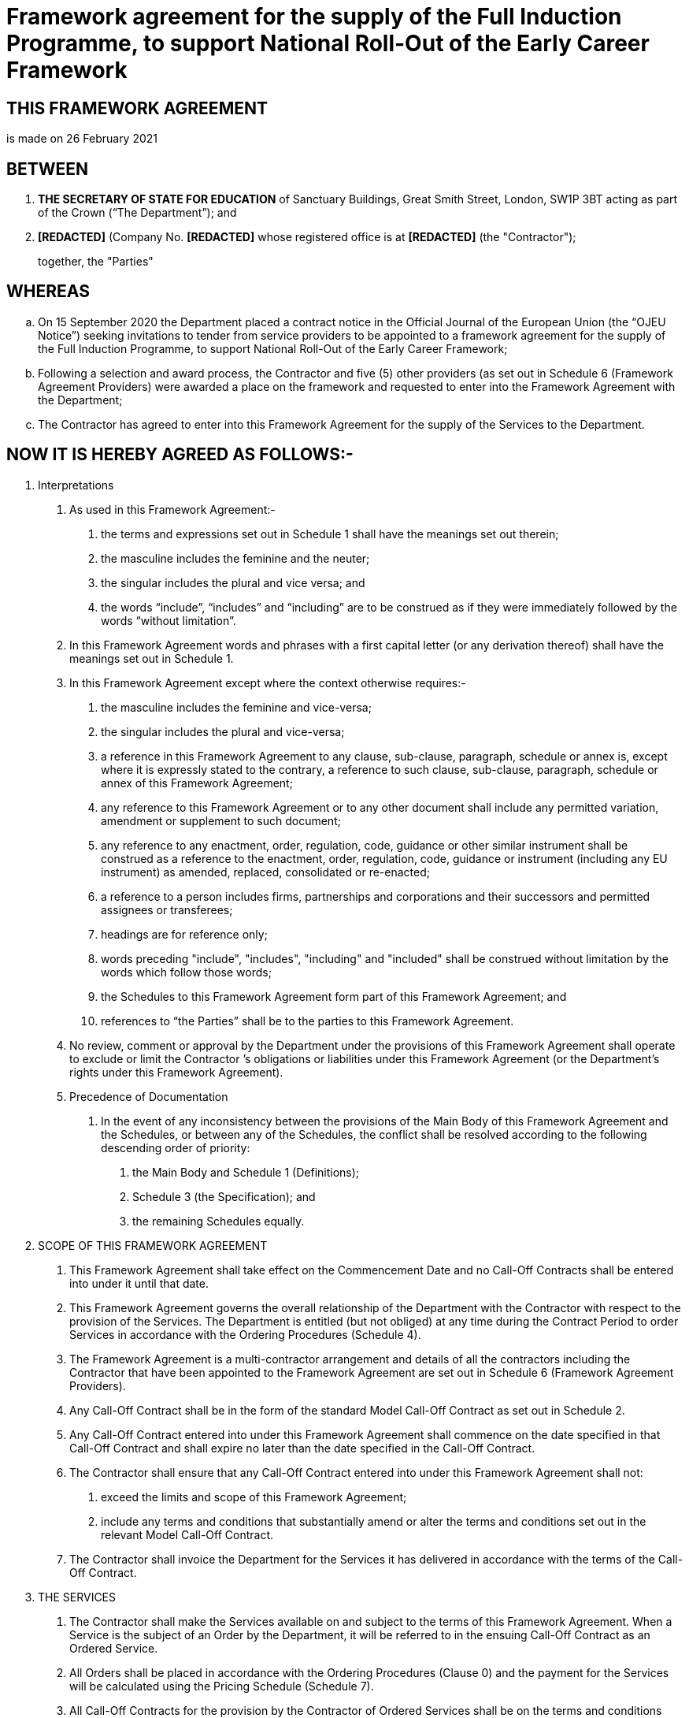 = Framework agreement for the supply of the Full Induction Programme, to support National Roll-Out of the Early Career Framework

== THIS FRAMEWORK AGREEMENT

is made on 26 February 2021

== BETWEEN

[arabic]
. *THE SECRETARY OF STATE FOR EDUCATION* of Sanctuary Buildings, Great
Smith Street, London, SW1P 3BT acting as part of the Crown (“The
Department”); and
. *[REDACTED]* (Company No. *[REDACTED]* whose registered office is at
*[REDACTED]* (the "Contractor");
+
together, the "Parties"

== WHEREAS

[loweralpha]
. On 15 September 2020 the Department placed a contract notice in the
Official Journal of the European Union (the “OJEU Notice”) seeking
invitations to tender from service providers to be appointed to a
framework agreement for the supply of the Full Induction Programme, to
support National Roll-Out of the Early Career Framework;
. Following a selection and award process, the Contractor and five (5)
other providers (as set out in Schedule 6 (Framework Agreement
Providers) were awarded a place on the framework and requested to enter
into the Framework Agreement with the Department;
. The Contractor has agreed to enter into this Framework Agreement for
the supply of the Services to the Department.

== NOW IT IS HEREBY AGREED AS FOLLOWS:-

[arabic]
. Interpretations
[arabic]
.. As used in this Framework Agreement:-
[arabic]
... the terms and expressions set out in Schedule 1 shall have the
meanings set out therein;
... the masculine includes the feminine and the neuter;
... the singular includes the plural and vice versa; and
... the words “include”, “includes” and “including” are to be construed
as if they were immediately followed by the words “without limitation”.
.. In this Framework Agreement words and phrases with a first capital
letter (or any derivation thereof) shall have the meanings set out in
Schedule 1.
.. In this Framework Agreement except where the context otherwise
requires:-
[arabic]
... the masculine includes the feminine and vice-versa;
... the singular includes the plural and vice-versa;
... a reference in this Framework Agreement to any clause, sub-clause,
paragraph, schedule or annex is, except where it is expressly stated to
the contrary, a reference to such clause, sub-clause, paragraph,
schedule or annex of this Framework Agreement;
... any reference to this Framework Agreement or to any other document
shall include any permitted variation, amendment or supplement to such
document;
... any reference to any enactment, order, regulation, code, guidance or
other similar instrument shall be construed as a reference to the
enactment, order, regulation, code, guidance or instrument (including
any EU instrument) as amended, replaced, consolidated or re-enacted;
... a reference to a person includes firms, partnerships and
corporations and their successors and permitted assignees or
transferees;
... headings are for reference only;
... words preceding "include", "includes", "including" and "included"
shall be construed without limitation by the words which follow those
words;
... the Schedules to this Framework Agreement form part of this
Framework Agreement; and
... references to “the Parties” shall be to the parties to this
Framework Agreement.
.. No review, comment or approval by the Department under the provisions
of this Framework Agreement shall operate to exclude or limit the
Contractor ’s obligations or liabilities under this Framework Agreement
(or the Department’s rights under this Framework Agreement).
.. Precedence of Documentation
[arabic]
... In the event of any inconsistency between the provisions of the Main
Body of this Framework Agreement and the Schedules, or between any of
the Schedules, the conflict shall be resolved according to the following
descending order of priority:
[arabic]
.... the Main Body and Schedule 1 (Definitions);
.... Schedule 3 (the Specification); and
.... the remaining Schedules equally.

. SCOPE OF THIS FRAMEWORK AGREEMENT
[arabic]
.. This Framework Agreement shall take effect on the Commencement Date
and no Call-Off Contracts shall be entered into under it until that
date.
.. This Framework Agreement governs the overall relationship of the
Department with the Contractor with respect to the provision of the
Services. The Department is entitled (but not obliged) at any time
during the Contract Period to order Services in accordance with the
Ordering Procedures (Schedule 4).
.. The Framework Agreement is a multi-contractor arrangement and details
of all the contractors including the Contractor that have been appointed
to the Framework Agreement are set out in Schedule 6 (Framework
Agreement Providers).
.. Any Call-Off Contract shall be in the form of the standard Model
Call-Off Contract as set out in Schedule 2.
.. Any Call-Off Contract entered into under this Framework Agreement
shall commence on the date specified in that Call-Off Contract and shall
expire no later than the date specified in the Call-Off Contract.
.. The Contractor shall ensure that any Call-Off Contract entered into
under this Framework Agreement shall not:
[arabic]
... exceed the limits and scope of this Framework Agreement;
... include any terms and conditions that substantially amend or alter
the terms and conditions set out in the relevant Model Call-Off
Contract.
.. The Contractor shall invoice the Department for the Services it has
delivered in accordance with the terms of the Call-Off Contract.

. THE SERVICES
[arabic]
.. The Contractor shall make the Services available on and subject to
the terms of this Framework Agreement. When a Service is the subject of
an Order by the Department, it will be referred to in the ensuing
Call-Off Contract as an Ordered Service.
.. All Orders shall be placed in accordance with the Ordering Procedures
(Clause 0) and the payment for the Services will be calculated using the
Pricing Schedule (Schedule 7).
.. All Call-Off Contracts for the provision by the Contractor of Ordered
Services shall be on the terms and conditions prescribed in the Model
Call-Off Contract including where required any Additional Clauses as set
out in the Model Call-Off Contract.
.. The Department shall maintain and keep up to date the Specification
(Schedule 3) throughout the Contract Period. Any material amendment to
the Specification (Schedule 3) shall be subject to the Contract Change
Procedures and may lead to an adjustment to the Pricing Schedule in
Schedule 7.
.. Subject to requirements of Regulation 72 of the Public Contract
Regulations 2015 and Clause 5 of this Framework Agreement the Department
reserves the right to amend or refine the Specification (Schedule 3)
prior to undertaking each Call-off Contract to incorporate continuous
improvement, lessons learnt from previous cohorts (including the test
and learn Early Roll-Out contracts), and any interdependent factors
relating to the Early Career Framework, including but not limited to:
[arabic]
... the ECF digital project;
... the independent Quality Assurance function;
... other models or provisions of ECF delivery;
... opportunities to increase synergies with interdependent programmes
including, but not limited to, National Professional Qualifications,
Teaching School Hubs, and Initial Teacher Training.

. ORDERING PROCEDURES
[arabic]
.. The Parties shall enter into a Call-Off Contract for a specified
period and Orders for individual pieces of work during the duration of
the Call-Off Contract shall be placed in accordance with the Call-Off
Procedures (Schedule 4). The Contractor shall not accept an Order except
in accordance with the Ordering Procedures.
. CHANGES TO THIS FRAMEWORK AGREEMENT
[arabic]
.. No amendment to the provisions of this Framework Agreement shall be
effective unless it is in writing and signed by each of the Parties.
.. For these purposes a “Change” shall include any amendment to this
Framework Agreement and any material amendments to the Specification
(Schedule 3). For each Change that is agreed by the Department and the
Contractor pursuant to this Clause 5, this Framework Agreement or the
Specification (Schedule 3) shall be amended to the extent necessary to
give effect to that Change. Unless and until such amendment is made in
accordance with this Clause 5, no Change shall be considered effective,
and this Framework Agreement and the Specification (Schedule 3) shall
not in any way be considered to have been varied.
.. In the event that a Change is implemented such Change has an effect
on the Model Call-Off Contract (Schedule 2), the Model Call-Off Contract
shall be amended accordingly.
.. To the extent that a Change affects Call-Off Contracts that the
Parties have already entered into prior to the Change, the Contractor
and the Department shall adhere to the procedure for contract change set
out in the relevant Call-Off Contract.
.. The Department anticipates that changes may be required during the
Contract Period in regards to paragraph 3.5.

. COMMUNICATIONS
[arabic]
.. Except as otherwise expressly provided, no communication from one
Party to the other shall have any validity under this Framework
Agreement unless made in writing by or on behalf of the party sending
such communication.
.. Any notice or other formal communication whatsoever which either the
Department or the Contractor are required or authorised by this
Framework Agreement to give or make to the other shall be made by email,
or via the messaging facility in the Departments nominated contract
management platform, addressed to the other at the address specified in
Clause 6.3.
.. For the purposes of Clause 6.2 the address of each party shall be as
follows
[arabic]
... The Department: ecf.delivery@education.gov.uk
... The Contractor: *[REDACTED]*

. CONTRACT PERIOD, SUSPENSION AND TERMINATION
+
*CONTRACT PERIOD*
[arabic]
.. This Framework Agreement shall commence on the Commencement Date and
shall expire on the Expiry Date unless terminated earlier pursuant to
this Clause 7 (the "Contract Period").
+
*TERMINATION*
.. The Department may at any time by notice in writing terminate this
Framework Agreement as from the date of service of such notice, or a
later date specified in such notice, if:
[arabic]
... there is a change of control, as defined by Section 1124 of the
Corporation Tax Act 2010, in the Contractor or its Parent Company where
the proposed new owner has:
[arabic]
.... been convicted of a criminal offence relating to the conduct of its
business or profession including but not limited to under the Bribery
Act 2010; or
.... committed an act of grave misconduct in the course of its business or
profession; or
.... failed to comply with any obligations relating to the payment of any
taxes or social security contributions; or
.... made any serious misrepresentations in the tendering process for any
project or matter in which the public sector has or had a significant
participation; or
.... failed to obtain any necessary licences or membership of any relevant
body; or
.... the Contractor being an individual, or where the Contractor is a firm,
any partner or partners in that firm who together are able to exercise
direct or indirect control, shall at any time become bankrupt or shall
have a receiving order or administration order made against him or shall
make any composition or arrangement with or for the benefit of his
creditors, or shall make any conveyance or assignment for the benefit of
his creditors, or shall purport so to do, or appears unable to pay or to
have no reasonable prospect of being able to pay a debt within the
meaning of Section 268 of the Insolvency Act 1986, or he shall become
apparently insolvent within the meaning of the Bankruptcy (Scotland) Act
1985 as amended by the Bankruptcy (Scotland) Act 1993, or any
application shall be made under any bankruptcy or insolvency act for the
time being in force for sequestration of his estate, or a trust deed
shall be granted by him on behalf of his creditors, or any similar event
occurs under the law of any other jurisdiction; or
.... the Contractor, being a company, passes a resolution, or the Court makes
an order that the Contractor or its Parent Company be wound up otherwise
than for the purpose of a bona fide reconstruction or amalgamation, or a
receiver, manager or administrator on behalf of a creditor is appointed
in respect of the business or any part thereof of the Contractor or the
Parent Company (or an application for the appointment of an
administrator is made or notice to appoint an administrator is given in
relation to the Contractor or the Parent Company), or a moratorium comes
into force pursuant to Schedule A1 of the Insolvency Act 1986, or
circumstances arise which entitle the Court or a creditor to appoint a
receiver, manager or administrator or which entitle the Court otherwise
than for the purpose of a bona fide reconstruction or amalgamation to
make a winding-up order, or the Contractor or its Parent Company is
unable to pay its debts within the meaning of Section 123 of the
Insolvency Act 1986 or any similar event occurs under the law of any
other jurisdiction; or
.. The circumstances detailed in Clause 9.3.1 or Clause 9.3.2 arise.
.. The Department may at any time by notice in writing terminate this
Framework Agreement immediately if the Contractor is in material default
of any obligation under this Framework Agreement and:
[arabic]
... the material default is capable of remedy and the Contractor shall
have failed to remedy the material default within thirty (30) Days of
written notice to the Contractor specifying the material default and
requiring its remedy; or
... the material default is not capable of remedy.
.. The Contractor shall promptly notify the Department in writing on
each occasion of the occurrence of any of the events specified in Clause
7.2.
.. If any funding, including but not limited to the Early Career
Framework, from governmental or other sources for the provision of the
Services, or for a programme or project to which the provision of the
Services relates is withdrawn, reallocated or no longer available in
such a way that this Framework Agreement cannot reasonably continue the
Department may terminate the Framework Agreement by serving a minimum of
3 months’ written notice on the Contractor.
.. The Department may, in any event, terminate this Framework by serving
a minimum of 6 months’ written notice on the Contractor.
.. The termination of this Framework Agreement shall be without
prejudice to any rights of either party that shall have accrued before
the date of such termination.
.. The termination of this Framework Agreement will not terminate any
Call-Off Contracts that have been awarded under the Framework Agreement
as set out in Clause 8.2.
+
*SUSPENSION*
.. The Department may at any time by notice in writing suspend the
Contractor from this Framework Agreement, such suspension to take effect
as from the date specified in such notice and to take effect until such
time as the material defect has been remedied by the Contractor, to
Department’s satisfaction or the Department terminates this Framework
Agreement in accordance with clause 7.4.
.. The Contractor’s performance of the Services under each Call-Off
Contract it enters into with the Contractor shall be to the standard as
set out in the Call-Off Contract. Where the Contractor’s performance of
the Services under any Call-Off Contract falls below the required
standards, as set out below, the Department may, by notice to the
Contractor in writing, suspend the Contractor from further call-off
opportunities under the Framework Agreement, such suspension to take
effect from the date set out in the notice until such time as the
Contractor’s performance under the requisite Call-Off Contract has been
rectified to the satisfaction of the Department, in accordance with the
terms of the Call-Off Contract, and the Department has notified the
Contractor under this Framework Agreement that the suspension has been
lifted;
[arabic]
... where the Minimum Recruitment Target as set out in the Call-Off
Contract, and as set out at paragraph 26, Table 4 (Minimum delivery
Targets) of Schedule 7 (Pricing and Performance) of this Framework
Agreement, has not been met;
... where remedial action(s) as a consequence of a Service Failure in
line with paragraphs 2.11 to 2.13 of Schedule 2: Part 2 of a Call-off
Contract, has been invoked;
... for any period during which the Contractor is required for remedy an
unresolved QA Failure in accordance with paragraph 3.10 of Schedule 2
Part 2 of any Call-Off Contract.
.. Suspension from this Framework Agreement will not terminate any
Call-Off Contracts that have been awarded under the Framework Agreement
as set out in Clause 8.2.

. CONSEQUENCES OF TERMINATION suspension and EXPIRY
[arabic]
.. Notwithstanding the service of a notice to terminate this Framework
Agreement, the Contractor shall continue to fulfil its obligations under
this Framework Agreement until the date of termination of this Framework
Agreement or such other date as required under this Clause 8.
.. A termination of or suspension from this Framework Agreement shall
not cause any Call-Off Contracts to terminate automatically. For the
avoidance of doubt, all Call-Off Contracts shall remain in force unless
and until they are terminated or expire in accordance with their own
terms.
.. The provisions of Clauses 8, 10, 12, 14, 17 and 21 and without
limitation to the foregoing, any other provision of this Framework
Agreement which by its terms is to be performed or observed
notwithstanding termination or expiry or which is expressed to survive
termination or expiry shall survive the termination or expiry of this
Framework Agreement.
. WARRANTIES AND REPRESENTATIONS
[arabic]
.. The Contractor warrants and represents that:
[arabic]
... it has full capacity and authority and all necessary consents
(including, where its procedures so require, the consent of its Parent
Company) to enter into and to perform this Framework Agreement and that
this Framework Agreement is executed by a duly authorised representative
of the Contractor;
... as at the Commencement Date of this Framework Agreement, all
information contained in its final tender remains true, accurate, and
not misleading save as may have been specifically disclosed in writing
to the Department prior to the execution of this Framework Agreement;
... this Framework Agreement shall be performed in compliance with all
Legislation as amended from time to time;
... it has taken and shall continue to take all steps, in accordance
with Good Industry Practice, to prevent the introduction, creation or
propagation of any disruptive element (including any virus, worm and/or
trojan horse) into systems, data, software or Confidential Information
(held in electronic form) owned by or under the control of, or used by,
the Department;
... on behalf of itself and its Affiliates or Parent Company, in the
three (3) years prior to the Commencement Date of this Framework
Agreement and continuing throughout the Contract Period:
[arabic]
.... it has conducted all financial accounting and reporting activities in
compliance in all material respects with the generally accepted
accounting principles that apply to it in any country where it files
accounts;
.... it has been in full compliance with all applicable securities laws and
regulations in the jurisdiction in which it is established; and
.. it has not performed any act or omission with respect to its
financial accounting or reporting which could have an adverse effect on
the Contractor’s position as an ongoing business concern or its ability
to fulfil its obligations under this Framework Agreement.
.. The Contractor acknowledges that:
[arabic]
... any breach of the warranties in Clause 9.1 (other than a breach of
Clause 9.1.5) shall be remedied as a matter of urgency at no cost to the
Department. Failure to remedy the breach (if capable of remedy) so as to
comply with Clause 9.1 within five (5) Working Days of a notice served
on the Contractor specifying the breach and requiring its remedy by the
Department shall constitute a material breach of this Framework
Agreement entitling the Department to terminate in accordance with
Clause 7.3; and
... a breach of its obligations in Clause 9.1.5 shall afford the
Department the right to immediately terminate this Framework Agreement
without liability or payment of any charges or costs whatsoever.
.. Except as expressly stated in this Framework Agreement, all
warranties and conditions, whether express or implied by statute, common
law or otherwise (including fitness for purpose) are hereby excluded to
the extent permitted by law.
.. The Contractor and the Department each warrant to the other that they
have undertaken all requisite corporate and other action to approve the
entering into and performance of this Framework Agreement.
. LIABILITY
[arabic]
.. Subject to Clauses 10.2, 10.3 and 10.4 the Parties shall be liable to
each other for Direct Losses, whether in respect of breach of contract,
misrepresentation, negligence or otherwise.
.. Nothing in this Framework Agreement shall limit or exclude a party's
liability for:
[arabic]
... death or personal injury caused by its negligence, or the negligence
of its employees, agents or subcontractors;
... fraud or fraudulent misrepresentation; or
... breach of the terms implied by section 2 of the Supply of Goods and
Services Act 1982 (title and quiet possession) or any other liability
which cannot be limited or excluded by applicable law.
.. Neither party to this Framework Agreement shall have any liability to
the other party, whether in contract, tort (including negligence),
breach of statutory duty, or otherwise, for any loss of profit, or for
any indirect or consequential loss arising under or in connection with
this Framework Agreement.
.. For the avoidance of doubt the provisions of Clause 10.3 shall not be
taken as limiting the right of the Department to claim for:
[arabic]
... any additional operational and/or administrative costs and expenses
arising as a direct consequence of a breach;
... any wasted expenditure or charges rendered unnecessary and/or
incurred by the Department arising as a direct consequence of a breach.
.. Each Party’s aggregate liability under Clause 10.1 for the Contract
Period shall be limited to five hundred thousand pounds (£500,000).
. GUARANTEE
[arabic]
.. Not used.
. DATA PROTECTION
[arabic]
.. The Contractor shall comply at all times with the Data Protection
Requirements as set out in the Model Call-Off Contract.
. INTELLECTUAL PROPERTY RIGHTS
[arabic]
.. The Contractor shall comply at all times with the Intellectual
Property Rights as set out in the Model Call-Off Contract.
. CONFIDENTIALITY
[arabic]
.. The Department and the Contractor acknowledge that any Confidential
Information originating from:
[arabic]
... the Department, their servants or agents is the property of the
Department; and
... the Contractor, its employees, servants or agents is the property of
the Contractor.
.. The Contractor and the Department shall procure that:
[arabic]
... any person employed or engaged by them shall only use Confidential
Information for the purposes of this Framework Agreement and shall only
disclose any Confidential Information to any third party with the prior
written consent of the originator of that Confidential Information;
... any person employed or engaged by them in connection with this
Framework Agreement shall not, in the course of such employment or
engagement, disclose any Confidential Information to any third party
without the prior written consent of the originator of that Confidential
Information;
... they shall take all necessary precautions to ensure that all
Confidential Information is treated as confidential and not disclosed
(save as aforesaid) or used other than for the purposes of this
Framework Agreement by their employees, servants, agents or
sub-contractors.
... without prejudice to the generality of the foregoing neither they
nor any person engaged by them whether as a servant or a consultant or
otherwise shall use the Confidential Information for the solicitation of
business from the other or from any third party.
.. The provisions of Clause 14.1 and Clause 14.2 shall not apply to any
information which:
[arabic]
... is or becomes public knowledge other than by breach of this Clause
14; or
... is in the possession of the recipient without restriction in
relation to disclosure before the date of receipt from the disclosing
party; or
... is received from a third party who lawfully acquired it and who is
under no obligation restricting its disclosure; or
... is independently developed without access to the Confidential
Information; or
... must be disclosed pursuant to a statutory, legal or parliamentary
obligation placed upon the party making the disclosure, including any
requirements for disclosure under the Freedom of Information Act 2000 or
the Environmental Information Regulations 2004.
.. Nothing in this Clause 14 shall be deemed or construed to prevent the
Department from disclosing any Confidential Information obtained from
the Contractor:
[arabic]
... to any department, office or agency of Her Majesty’s Government.
... to any consultant, Contractor or other person engaged by the
Department in connection herewith, provided that the Department shall
have required that such information be treated as confidential by such
consultant, Contractor or other person, together with their servants,
including requiring servants to enter into a confidentiality agreement
(to which the Contractor shall also be a party) prior to disclosure of
the Confidential Information whereupon the Department shall have no
further liability for breach of confidentiality in respect of
consultants, contractors or other people; and
.. Nothing in this Clause 14 shall prevent the Contractor or the
Department from using data processing techniques, ideas and know-how
gained during the performance of this Framework Agreement in the
furtherance of its normal business, to the extent that this does not
relate to a disclosure of Confidential Information or an infringement by
the Department or the Contractor of any Intellectual Property Rights.
. PUBLICITY
[arabic]
.. Neither party shall, by itself, its employees or agents (and each
party shall procure that none of its sub-contractors shall) communicate
with representatives of the press, television, internet, radio or other
communications media on any matter concerning this Framework Agreement
save as may be provided for in advance in writing by the parties from
time to time.
. DISPUTE RESOLUTION
[arabic]
.. The Parties shall use all reasonable endeavours to negotiate in good
faith and settle amicably any dispute that arises during the continuance
of this Framework Agreement. This shall include escalating the dispute
to a more senior level within both the Department and the Contractor
with a view to reaching a settlement.
.. Any dispute not capable of resolution by the parties in accordance
with the terms of Clause 16 shall be settled as far as possible by
mediation in accordance with the Centre for Dispute Resolution (CEDR)
Model Mediation Procedure.
.. No party may commence any court proceedings/arbitration in relation
to any dispute arising out of this Framework Agreement until they have
attempted to settle it by mediation, but any such mediation may be
terminated by either party at any time of such party wishing to commence
court proceedings/arbitration.[#_DV_M289 .anchor]##
. RECOVERY OF SUMS DUE
[arabic]
.. If any sum of money shall be due from the Contractor, the same may be
deducted from any sum then due or which at the time thereafter may
become due to the Contractor under any agreement with the
Department
. DISCRIMINATION
[arabic]
.. The Contractor shall not unlawfully discriminate within the meaning
and scope of the provisions of the Equality Act 2010 or any statutory
modification or re-enactment thereof or any other Law relating to
discrimination in employment.
.. The Contractor shall take all reasonable steps to secure the
observance of the provisions of Clause 18.1 by the Sub-Contractors
employed in the execution of this Framework Agreement.
. CORRUPT GIFTS
[arabic]
.. The Contractor shall not offer or give or agree to give any person
acting for and on behalf of the Department any gift or consideration of
any kind as an inducement or reward for doing, forbearing to do, or for
having done or forborne to do any act in relation to the obtaining or
execution of this Framework Agreement.
.. Any breach of Clause 19.1 by the Contractor or by anyone employed by
it or acting on its behalf (whether with or without the knowledge of the
Contractor) or the commission of any offence by the Contractor or by
anyone employed by him or acting on his behalf under the Bribery Act
2010, in relation to this Framework Agreement shall entitle the
Department to terminate this Framework Agreement and recover from the
Contractor the amount of any loss resulting from such termination and/or
to recover from the Contractor the amount or value of any such gift or
consideration.
.. Any dispute, difference or question arising in respect of the
interpretation of this Clause 19, the right of the Department to
terminate this Framework Agreement or the amount or value of any such
gift or consideration shall be decided by the Department, whose decision
shall be final and conclusive.
. TRANSFER AND SUB-CONTRACTING
[arabic]
.. This Framework Agreement is personal to the Contractor. Save in
respect of an assignment in whole to an Affiliate of the Contractor in
the event of a solvent reorganisation, amalgamation or reconstruction of
the Contractor or such Affiliate, the Contractor shall not assign,
novate, sub-contract or otherwise dispose of this Framework Agreement or
any part thereof without the previous consent in writing of the
Department.
. RIGHTS OF THIRD PARTIES
[arabic]
.. This Framework Agreement shall not create any rights, under the
Contracts (Rights of Third Parties) Act 1999 or otherwise, that shall be
enforceable by anyone other than the Department and/or the Contractor.
. AUDIT
[arabic]
.. The Contractor shall document, implement and comply with processes,
and keep or cause to be kept full and accurate Records, such that the
Department (or their statutory auditors or authorised agents) may verify
that the Contractor has complied and is complying with its obligations
under this Framework Agreement.
.. The Contractor shall grant to the Department, any statutory auditors
of the Department and any authorised agents of the Department or of its
statutory auditors, the right of reasonable access to any premises of
the Contractor which are used in connection with the performance of the
Contractor’s responsibilities and obligations under this Framework
Agreement, together with a right to reasonable access to all Records.
.. Further to the provisions of Clause 22.2, the Contractor shall
provide, or procure the provision of, all reasonable assistance at all
times for the purposes of carrying out an audit of the Contractor’s
compliance with this Framework Agreement as well as an audit of all
activities, performance, security and integrity in connection therewith.
.. Without prejudice to the foregoing, in the event of an investigation
into suspected fraudulent activity or other serious impropriety by the
Contractor, the Department reserves for itself or any statutory auditor
of the Department the right of immediate access to the premises and
documents described in Clauses 22.1, 22.2 and 22.3 and the Contractor
agrees to render all necessary assistance to the conduct of such
investigation.
.. The Department shall use all reasonable endeavours to ensure that its
auditors cause the minimum amount of disruption to the business of the
Contractor, and shall comply with the building regulations and security
requirements of the Contractor while on the Contractor’s premises.
.. The Contractor shall comply with the provisions of Schedule 10
(Financial Reports and Audit Rights) in regard to financial
transparency, open book costing and audit rights.
. FREEDOM OF INFORMATION
[arabic]
.. The Contractor acknowledges that the Department is subject to the
requirements of FOIA and the Environmental Information Regulations and
shall assist and cooperate with the Department to enable the Department
to comply with its Information disclosure obligations.
.. The Contractor shall and shall procure that its Sub-Contractors
shall:
[arabic]
... transfer to the Department all Requests for Information that it
receives as soon as practicable and in any event within two (2) Working
Days of receiving a Request for Information;
... provide the Department with a copy of all Information in its
possession, or power in the form that the Department require within five
(5) Working Days (or such other period as the Department may specify) of
the Department’s request; and
... provide all necessary assistance as reasonably requested by the
Department to enable the Department to respond to the Request for
Information within the time for compliance set out in section 10 of the
FOIA or regulation 5 of the Environmental Information Regulations.
.. The Department shall be responsible for determining in its absolute
discretion whether any Information is exempt from disclosure in
accordance with the provisions of FOIA or the Environmental Information
Regulations.
.. In no event shall the Contractor respond directly to a Request for
Information unless expressly authorised to do so by the Department.
.. The Contractor acknowledges that the Department may, acting in
accordance with the Department of Constitutional Affairs’ Code of
Practice on the Discharge of the Functions of Public Authorities under
Part 1 of the Freedom of Information Act 2000, be obliged to disclose
Information without consulting or obtaining consent from the Contractor,
or despite having taken the Contractor’s views into account.
.. The Contractor shall ensure that all Information is retained for
disclosure and shall permit the Department to inspect such records as
requested from time to time.[#_DV_M353 .anchor]##
. PERFORMANCE MANAGEMENT
[arabic]
.. The Department will monitor the Contractor’s performance under the
Framework Agreement and reserves the right to require the Contractor to
provide any information and / or to assist it in doing so and / or to
meet with the Department to discuss performance under the Framework
Agreement. The information / data requested may include but not be
limited to performance information that relates to one or more Call-Off
Contracts awarded under the Framework Agreement.
.. The performance measures that relate to the provision of the Services
shall be as set out in the Call-Off Contract.
.. In addition to the performance management requirements set out for
each individual Call-Off Contract, the Contractor shall attend and
proactively participate in any joint collaborative meetings that the
Department convenes under the Framework Agreement. These meetings will
cover, but not be limited to emerging challenges, joint solutions,
recruitment, sharing best practice and lessons learnt, exploring
opportunities for efficiency/resource improvements, and identifying
future opportunities to work more collaboratively with the Department
and/or other Framework Agreement Providers.
. STATUTORY INVALIDITY
[arabic]
.. The Department and the Contractor expressly agree that should any
limitation or provision contained in this Framework Agreement including
the Model Call-Off Contract be held to be invalid under any particular
statute or law, or any rule, regulation or bye-law having the force of
law, it shall to that extent be deemed to be omitted but, if the
Department or the Contractor thereby become liable for loss or damage
which would have otherwise been excluded, such liability shall be
subject to the other limitations and provisions set out in this
Framework Agreement.
. FRAUD and IRREGULARITY
[arabic]
.. The Contractor shall notify the Department immediately where it
becomes aware of any instance of suspected fraud or financial
irregularity in the delivery of the Services including but not limited
to cases of:
[arabic]
... Collusion with employees of the Department;
... Computer fraud;
... The submission to the Department of inaccurate, incomplete,
misleading or falsified information for the purpose of making a Charge
to the Department;
... Fraud involving sub-contractors and/or Participants;
... Any noncompliance with the requirements of the Call-Off Contract,
Schedule 2: Part 1 (Pricing) in relation to the claiming, receipt of and
administration of the Charges,
+
Provided nothing in this clause 26 shall require the Contractor to do
anything which may cause it to infringe the any law.
.. Where the Department has reasonable cause to believe that any fraud
or irregularity has occurred in relation to the delivery of the Services
under a Call-Off Contract and/or the payment of the Charges and/or the
flow down of payment to the supply chain by the Department under a
Call-Off Contract the Department shall have the right of access to the
Contractor’s premises at any reasonable time with or without notice to
examine and remove or copy all relevant documents and records including
electronic records and to interview the Contractor.
.. The Department reserves the right to recover from the Contractor any
Charges paid where the payment of the Charges or any arrangement between
the Contractor and a sub-contractor or Participant breaches the terms of
the Framework Agreement or the provisions of Schedule 2 Part 2 (Pricing)
of the Call-Off Contract and/or was based on wrong, inaccurate or
misleading information.
. SEVERABILITY
[arabic]
.. Subject to the provisions of Clause 25 (Statutory Invalidity), if any
provision of this Framework Agreement is held invalid, illegal or
unenforceable for any reason, such provision shall be severed and the
remainder of the provisions hereof shall continue in full force and
effect as if this Framework Agreement had been executed with the invalid
provision eliminated. In the event of a holding of invalidity so
fundamental as to prevent the accomplishment of the purpose of this
Framework Agreement, the Department and the Contractor shall immediately
commence good faith negotiations to remedy such invalidity.
. WAIVER
[arabic]
.. The failure of the Contractor or the Department to insist upon strict
performance of any provision of this Framework Agreement or to exercise
any right or remedy to which it is entitled under this Framework
Agreement, shall not constitute a waiver thereof and shall not cause a
diminution of the obligations established by this Framework Agreement.
.. A waiver of any default shall not constitute a waiver of any other
default.
.. No waiver of any of the provisions of this Framework Agreement shall
be effective unless it is expressed to be a waiver communicated by
notice, in accordance with the provisions of Clause 6 (Communications).
. NON-EXCLUSIVITY and CONTRACTOR status
[arabic]
.. This Framework Agreement is non-exclusive and the Department shall:
[arabic]
... at all times be entitled to enter into contracts for services that
are similar to or the same as the Services as set out in Schedule 3 with
suppliers other than the Contractors who have been appointed to the
Framework Agreement;
... at all times be entitled to procure contracts and / or framework
agreements for services that are similar to or the same as the Services
as set out in Schedule 3 to operate in parallel with or to replace the
Framework Agreement;
... not be deemed to make or have made any representation or warranty to
the Contractor with regards to this Framework Agreement being anything
other than non-exclusive.
.. No guarantee or representation shall be deemed to have been made by
the Department in respect of the total quantities or values of the
Services to be ordered under this Framework Agreement. Further, the
Contractor acknowledges and agrees that it has not entered into this
Framework Agreement on the basis of any such guarantee or
representation.
.. In carrying out its obligations under the Framework Agreement and
Orders placed under it the Contractor agrees that it will be acting as
principal and not as the agent of the Department.
.. In the event of a Financial Distress Event, the provisions in
Schedule 8 (Financial Distress) shall apply.
. LAW AND JURISDICTION
[arabic]
.. The Department and the Contractor accept the exclusive jurisdiction
of the English courts and agree that this Framework Agreement is to be
governed by and construed according to English law.
. ENTIRE AGREEMENT
[arabic]
.. This Framework Agreement constitutes the entire understanding between
the Department and the Contractor relating to the subject matter.
.. Neither the Department nor the Contractor have relied upon any
representation or promise except as expressly set out in this Framework
Agreement.
.. Both the Department and the Contractor unconditionally waive any
rights they may have to claim damages against the other on the basis of
any statement made by the other (whether made carelessly or not) not set
out or referred to in this Framework Agreement (or for breach of any
warranty given by the other not so set out or referred to) unless such
statement or warranty was made or given fraudulently.
.. Both the Department and the Contractor unconditionally waive any
rights they may have to seek to rescind this Framework Agreement on the
basis of any statement made by the other (whether made carelessly or
not) whether or not such statement is set out or referred to in this
Framework Agreement unless such statement was made fraudulently.

*AS WITNESS* the hands of the parties:

[width="100%",cols="34%,66%",options="header",]
|===
|Authorised to sign for and on behalf of [REDACTED] |
|Signature: |

|Name in CAPITALS: |

|Position in Organisation: |

|Address in full: |

|Date: |

|Authorised to sign for and on behalf of the Secretary of State for
Education |

|Signature: |

|Name in CAPITALS: |

|Position in Organisation: |

|Address in full: |

|Date: |
|===

*SCHEDULE 1 -* *DEFINITIONS*

[width="100%",cols="29%,71%",]
|===
|Additional Clauses |means the Clauses set out in Schedule 3 (Additional
Clauses) of the Model Call-Off Contract;

|Affiliate |in relation to any person, the holding company or subsidiary
of that person or any subsidiary of such holding company, and “holding
company” and “subsidiary” shall have the meaning given to them in
Section 1159 and Schedule 6 of the Companies Act 2006;

|Appropriate Body |has the meaning given in the Education (Induction
Arrangements for School Teachers) (England) Regulations 2012 and refers
to a body with responsibility under those regulations for certifying
that an Early Career Teacher has successfully completed their induction
period;

|Call-Off Contract |The Model Call-Off Contract set out in Schedule 2;

|Central Government Body a|
means a body listed in one of the following sub-categories of the
central Government classification of the Public Sector Classification
Guide, as published and amended from time to time by the Office of
National Statistics;

[loweralpha]
. Government Department;
. Non-Departmental Public Body or Assembly Sponsored Public Body (advisory, executive, or tribunal);
. Non-ministerial Department; or
. Executive Agency;

|Change |any change as set out in Clause 5.2 (Changes to this Framework
Agreement);

|Charges |means the charges payable by the Department for the
performance of the Ordered Services by the Contractor as set out in the
Order and payable in accordance with the Model Call-Off Contract;

|Commencement Date |means 01 March 2021 or such other date agreed in
writing by the Parties;

|Confidential Information |means any information, however it is
conveyed, that relates to the business, affairs, developments, trade
secrets, know-how, personnel and contractor s of either party, including
Intellectual Property Rights, together with all information derived from
the above, and any other information clearly designated as being
confidential (whether or not it is marked as “confidential”) or which
ought reasonably to be considered to be confidential;

|Contract Change Notice (CCN) |means a Contract Change Notice in the
form set out at the Annex 1 to Schedule 5 (Contract Change Procedure);

|Contract Change Procedures |means the procedures specified in Schedule
5 (Contract Change Procedure) for making changes to this Framework
Agreement;

|Contract Period |means the term of this Framework Agreement as set out
in Clause 0, unless terminated earlier in accordance with the provisions
of Clauses 7.2 or 7.4;

|Crown Body |means any department, office or agency of the Crown;

|Department |means the Secretary of State for Education, of Sanctuary
Buildings, 20 Great Smith Street, London, SW1P 3BT;

|Direct Losses |means all damage, losses, indebtedness, claims, actions,
cash, expenses (including the cost of legal or professional services,
legal costs being an agent/client, client paying basis), loss of use,
proceedings, demands and charges whether arising under statute, contract
or at common law but to avoid doubt, excluding Indirect Losses;

|Dispute |any difference or dispute between the Department and the
Contractor arising out of or in connection with this Framework Agreement
(including any question as to the validity or interpretation of this
Framework Agreement and including any dispute arising before or after
termination of this Framework Agreement);

|Environmental Information Regulations |mean the Environmental
Information Regulations 2004 and any guidance and/or codes of practice
issued by the Information Commissioner or relevant Government Department
in relation to such regulations;

|European Economic Area |from time to time the European Economic Area as
created by The Agreement on the European Economic Area 1992 or any
successor or replacement body, association, entity or organisation which
has assumed either or both the function and responsibilities of the
European Economic Area;

|Expiry Date |means 28 February 2025 or such other date agreed in
writing by the Parties;

|Financial Distress Event |the occurrence of one or more of the events
listed in Paragraph 3.1 of Schedule 8 (Financial Distress)

|Framework Agreement |means this Framework Agreement, comprised of the
Clauses and Schedules;

|Framework Manager |means a representative of either party responsible
for ensuring the parties are performing their obligations under this
Framework Agreement, until notified otherwise in writing the
Department’s Framework Manager shall be [REDACTED] ([REDACTED]);

a|
FOIA

GDPR

a|
means the Freedom of Information Act 2000 and any subordinate
legislation made under this Act from time to time together with any
guidance and/or codes of practice issued by the Information Commissioner
or relevant Government Department in relation to such legislation;

Means the General Data Protection Regulation (Regulation (EU) 2016/679)

|Good Industry Practice |that degree of skill, care, prudence, foresight
and operating practice which would reasonably and ordinarily be expected
from time to time of a skilled and experienced operator (engaged in the
same type of undertaking as that of the Contractor) or any
Sub-Contractor under the same or similar circumstances;

|Guarantee |an agreement in the form set out at Schedule 9 entered into
in accordance with Clause 11;

|Guarantor |the party identified as such in the Guarantee;

|Her Majesty’s Government |means the duly elected Government for the
time being during the reign of Her Majesty and/or any department,
committee, office, servant or officer of such Government;

|Indirect Losses |means loss of profits, loss of production, loss of
business, loss of business opportunity, or any claim for consequential
loss or for indirect loss of any nature;

|Information |has the meaning given under section 84 of the Freedom of
Information Act 2000;

|Intellectual Property Rights |means any copyright, rights in designs,
database rights, domain names, trademarks, service marks, patents or any
applications for any of the foregoing, know-how or similar rights or
obligations (whether registerable or not) including Moral Rights as
defined in Chapter IV of the Copyright, Designs and Patents Act 1988;

|LED |means Law Enforcement Directive (Directive (EU) 2016/680)

|Legislation |means any applicable law, statute, bye-law, regulation,
order, regulatory policy, guidance or industry code, rule of court or
directives or requirements of any Regulatory Body, delegated or
subordinate legislation or notice of any Regulatory Body;

|Model Call-Off Contract |means the model Call-Off Contracts in Schedule
2 which specify the terms and conditions for Call-Off Contracts (as such
may be amended from time to time);

|Order |means an order for Services served by the Department on the
Contractor in accordance with the Ordering Procedures;

|Ordered Services |means any Services available under this Framework
Agreement the Department has instructed the Contractor to carry out
under the terms of a Call-Off Contract by means of a valid Order placed
in accordance with the Ordering Procedures;

|Ordering Procedures |means the ordering procedures specified in Clause
4 of this Framework Agreement;

|Protective Measures |Means appropriate technical and organisational
measures which may include, pseudonymising and encrypting Personal Data,
ensuring confidentiality, integrity, availability and resilience of
systems and services, ensuring that availability of and access to
personal Data can be restored in a timely manner after an incident , and
regularly assessing an evaluating the effectiveness of the such measures
adopted by it;

|Qualifying Change in Law a|
means:-

[loweralpha]
. any Change in Law which specifically refers to the provision of a
service the same as or similar to the Services; or
. a Change in Law the terms of which apply expressly to the Project and
to similar projects and/or the Contractor and not to other persons;

which was not foreseeable at the Commencement Date;

|Records |means such full and accurate records as are required to be
kept by the Contractor to satisfy the requirements of Clause 22 (Audit);

|Regulatory Bodies |means those Government departments and regulatory,
statutory and other entities, committees and bodies which, whether under
statute, rules, regulations, codes of practice or otherwise, are
entitled to regulate, investigate, or influence the matters dealt with
in this Framework Agreement or any other affairs of the Department and
“Regulatory Body” shall be construed accordingly;

|Requests for Information |means a request for information or an
apparent request under the Code of Practice on Access to Government
Information, FOIA or the Environmental Information Regulations;

|Services |means the services specified in Schedule 3 (the
Specification) that the Contractor shall make available to the
Department in accordance with this Framework Agreement;

|SME |Means a micro, small or medium-sized enterprise defined in
accordance with the European Commission Recommendation 2003/361/EC and
any subsequent revisions;

|Specification |means the specification of Services being offered to the
Department by the Contractor under this Framework Agreement as included
in this Framework Agreement at Schedule 3;

|Sub-Contractor |means any contractor selected, appointed and managed by
the Contractor. The terms “Sub-Contract” and “Sub-Contracting” shall be
similarly construed;

|Termination Date |shall mean the date on which the Project Agreement
terminates before the end of its intended contract period, in accordance
with the terms of the Project Agreement.

|TUPE |means the Transfer of Undertakings (Protection of Employment)
Regulations 2006 (246/2006) and or any other regulations enacted for the
purpose of implementing the EC Acquired Rights Directive 77/187 into
English law;

|Working Day |means any day other than a Saturday or Sunday or public
holiday in England and Wales;
|===

== SCHEDULE 2 – MODEL CALL-OFF CONTRACT

The Model Call-Off Contract is attached as a separate Schedule to this
Framework Agreement.

== SCHEDULE 3 – SERVICE SPECIFICATION

=== SECTION 1: BACKGROUND

. Context
[arabic]
.. Teachers are the foundation of the education system – there are no
great schools without great teachers. At the heart of great teaching and
great school leadership is a shared, evidence-informed understanding of
what works.

.. Delivering on the commitments set out in the
https://www.gov.uk/government/publications/teacher-recruitment-and-retention-strategy[[.underline]#Teacher
Recruitment and Retention Strategy#], the DfE is in the process of
transforming training and support for teachers at all stages of their
career.

.. The DfE has revised the Initial Teacher Training Core Content
Framework and, through the implementation of the Early Career Framework
(“ECF”), will support teachers in the first years of their career with a
structured and high quality two-year induction.

.. Building from this, a priority of the DfE is to help all teachers
and leaders continuously develop their knowledge and skills throughout
their careers, so that every child in the classroom in every school gets
a world-class start in life.

.. National Professional Qualifications (NPQs) provide training and
support for teachers and leaders at all levels. As set out in the
Teacher Recruitment and Retention Strategy, the DfE has committed to
developing three new specialist NPQs. Alongside this the DfE is
reviewing the suite of leadership NPQs. 

.. It is the DfE’s intention that the revised suite of NPQs will
complete the golden thread from initial teacher training through to
school leadership, rooting teacher and leader development in the best
available evidence and collective wisdom of the profession.

. Introduction
[arabic]
.. The Contractor is required to deliver the Full Induction Programme
to support the National Roll-Out of the ECF reforms.

.. National Roll-Out of the ECF reforms aims to improve the quality and
support of early career teachers (“ECTs") through an entitlement of two
years of professional development. Contractors will do this by providing
schools with access to materials and training programmes underpinned by
the ECF, to support them to offer an ECF-based induction to their
ECTs and support them with trained Mentors.  

.. The Contractor is required to understand the context of the ECF,
which is the basis for the Services, and contains the drivers for this
requirement, including (which may be updated as required): 

* The ECF, which underpins an entitlement to a funded, two-year package
of structured training and support for ECTs and their Mentors, available
at:
+
https://www.gov.uk/government/publications/supporting-early-career-teachers[[.underline]#https://www.gov.uk/government/publications/supporting-early-career-teachers#]

* The Core Induction Programmes include high-quality development
materials, underpinned by the ECF, which will support early career
teachers to develop the essential knowledge and skills to set them up
for a successful and fulfilling career in teaching, available at:
+
https://www.early-career-framework.education.gov.uk/[[.underline]#https://www.early-career-framework.education.gov.uk/#]

* The Strengthening Qualified Teacher Status and improving career
progression for teachers, consultation.  The summary of responses
received, along with the Government’s response outlining the next steps,
available at: 
+
https://www.gov.uk/government/consultations/strengthening-qualified-teacher-status-and-career-progression[[.underline]#https://www.gov.uk/government/consultations/strengthening-qualified-teacher-status-and-career-progression#]  

* The DfE’s Teacher Recruitment and Retention Strategy, available at: 
+
https://www.gov.uk/government/publications/teacher-recruitment-and-retention-strategy[[.underline]#https://www.gov.uk/government/publications/teacher-recruitment-and-retention-strategy#]  

* The DfE’s Induction for newly qualified teachers (England) Statutory
guidance for appropriate bodies, headteachers, school staff and
governing bodies, available at:  
+
https://assets.publishing.service.gov.uk/government/uploads/system/uploads/attachment_data/file/696428/Statutory_Induction_Guidance_2018.pdf[[.underline]#https://assets.publishing.service.gov.uk/government/uploads/system/uploads/attachment_data/file/696428/Statutory_Induction_Guidance_2018.pdf#]

* The National Standards for school-based initial teacher training
mentors, available at:  
+
https://assets.publishing.service.gov.uk/government/uploads/system/uploads/attachment_data/file/536891/Mentor_standards_report_Final.pdf[[.underline]#https://assets.publishing.service.gov.uk/government/uploads/system/uploads/attachment_data/file/536891/Mentor_standards_report_Final.pdf#] 

* The Teachers’ Professional Development Standard, defining good
professional development for teachers, available at: 
+
https://www.gov.uk/government/publications/standard-for-teachers-professional-development[[.underline]#https://www.gov.uk/government/publications/standard-for-teachers-professional-development#] 

. Policy background
[arabic]
.. Improving support for ECTs is at the heart of the DfE’s Teacher
Recruitment and Retention Strategy.* 

.. It is essential that ECTs are able to develop the knowledge,
practices and working habits that will set them up for a fulfilling and
successful career in teaching. At the heart of the DfE’s
https://www.gov.uk/government/publications/teacher-recruitment-and-retention-strategy[[.underline]#Teacher
Recruitment and Retention Strategy #]is a commitment to transform
support for teachers at the start of their career. 

.. Statutory induction is a key step in a teacher’s journey towards a
successful career in teaching and is required to support the ECT in
demonstrating that they have met the Teachers’ Standards. All
organisations that offer statutory induction to ECTs must comply with
the same Statutory requirements.  

.. In January 2019, the DfE published the ECF, which sets out what
all ECTs will learn about and learn how to do as part of their
strengthened statutory induction. It is based on expert guidance and the
best available evidence. The Education Endowment Foundation (EEF) has
independently reviewed the framework. 

.. *From September 2021, all teachers undergoing statutory induction
will have a two-year induction underpinned by the ECF.* From September
2021, statutory induction will be extended from one year to two years
and ECTs will be entitled to an ‘ECF based Induction’. The package of
reforms funded by the DfE will ensure new teachers have dedicated time
set aside to focus on their development. By the time the new system is
fully in place, the DfE anticipates investing up to an additional £130
million every year in ECF induction.  

.. An ECF induction entitles ECTs to two years of support, including:
[arabic]
... Funded time away from the classroom (10% in year 1 as now and an
additional 5% off timetable in year 2) to undertake a planned 131-hour
curriculum of training, covering all of the ECF ‘learn that’ and ‘learn
how to’ statements, including:
[lowerroman]
.... Self-directed study sessions (at least 23 hours).
.... Mentor sessions (~ 59 hours).
.... Training sessions (at least 30 hours).

... A trained Mentor, familiar with the evidence and practice of ECF,
with additional funded time away from the classroom to support the ECT
in the second year.

.. *The DfE will make available optional support to help schools
deliver statutory induction.* 

.. The DfE is committed to providing support for schools to implement
the new induction requirements and to minimise the burden on them. This
support includes: 
[arabic]
... *High quality, freely available training materials* for schools to
use to develop and deliver their own induction programmes for their
ECTs. These materials translate the content of the ECF into a structured
induction programme with supporting materials that cover each statement
in the ECF. This was a commitment the DfE made in response to the
consultation on extending induction. For the purposes of the Framework
Agreement, this is called the ‘Core Induction Programme’. These
materials have been published
http://www.early-career-framework.education.gov.uk/[here]footnote:[From
September 2021 the CIP materials will be hosted on the DfE digital
platform.].

... *Funded training programmes for ECTs.* A quality assured training
Contractor will offer schools additional and high quality training and
materials to support the ECT. This will include delivering support
directly to ECTs. The DfE wants to encourage as many schools as possible
to benefit from funded training programmes. In order to ensure all ECTs
are experiencing a consistently high-quality induction
experience, training programmes will be based on the high-quality
training outlines set out in the Core Induction
Programme (see Section 3).   

... *Funded Mentor Training*. The DfE recognises the fundamental
importance of mentoring for ECTs and to the successful delivery of the
ECF. As such, the DfE committed in the consultation response to ensure
that schools have access to high quality training for their Mentors.
This Mentor training will be related to the ECF, funded, and delivered
by a quality assured training Contractor alongside the ECT training.  

.. Given the importance of a Mentor for a successful induction, the DfE
will offer the Mentor training and ECT training as a ‘bundle’ to ensure
that ECTs on the training programmes are supported by a Mentor familiar
not only in mentoring techniques, but also with the ECF itself. Schools
will be offered a Mentor training place for every ECT they sign up.
Though some Mentors support multiple ECTs, the DfE will still offer
schools a Mentor training space for each ECT, to allow schools to build
up mentoring capacity if they wish to.

.. From September 2021, all schools offering statutory induction,
including academies and free schools who may choose to offer it, will be
required to ensure all ECTs receive their entitlement to a two-year
programme of support and development underpinned by the ECF. The ECF
will form the basis of all statutory induction programmes: 
[arabic]
... All ECTs on a statutory induction will have an entitlement to
training across the full range of the ECF – see Section 3 for
further details. 

... Appropriate Bodies will be expected to quality assure the
statutory induction process, including implementation of the ECF. 

.. The DfE will be publishing updated statutory induction guidance in
September 2021 to provide further information on the role of the ECF in
the delivery of a strengthened induction. Schools are free to use the
ECF before this statutory guidance is in place.

.. Formal assessment under the new arrangements will remain the sole
responsibility of the school, with assessment against the Teachers’
Standards and not the ECF. The ECF is not, and should not be used, as an
assessment framework. ECTs will not be expected to collect evidence
against the ECF, and they will continue to be assessed against the
Teachers’ Standards only. The ECF will underpin an entitlement to
training and support for ECTs and should not be seen as an additional
assessment tool.  

.. *To prepare for National Roll-Out in 2021, the DfE is conducting
Early Roll-Out in four areas from September 2020. * 

.. In 2019, the DfE undertook a procurement for Early Roll-Out of the
ECF in (i) the North East, (ii) Greater Manchester,
(iii) Bradford and (iv) Doncaster to deliver a 2 year ‘test and learn’
cohort from September 2020. These areas represent a diverse range of
schools in varying circumstances, which will help to build our
understanding of how to support schools in implementing a programme of
support and development underpinned by the ECF. The Early Roll-Out
cohort is currently supporting over 1,900 ECTs and their assigned
Mentors.

.. Covid-19 has meant that virtually all ECTs starting in September
2020 have had their Initial Teacher Training year curtailed. Therefore,
the DfE extended the availability of high quality support beyond Early
Roll-Out areas and are currently supporting over 4,600 ECTs and their
assigned mentors from across the country, with a one year version of the
Early Roll-Out programme, focusing on schools serving disadvantaged
communities.

.. As part of Early Roll-Out, Contractors were asked to sequence the
ECF into a curriculum, and design self-study materials for ECTs, as well
as training session outlines for ECTs and Mentors. Together these
materials form the Core Induction Programme. National Roll-Out will
consist of training based on these programmes.

.. The National Roll-Out of full training programmes fulfils the next
stage in this process – the requirements of which are set out in this
Specification.  

. Teaching School Hubs
[arabic]
.. In the DfE’s Recruitment and Retention Strategy, the DfE committed
to improving support for all teachers, ensuring that they receive high
quality training and development at every stage of their career – from
Initial Teacher Training through to leadership qualifications. At the
heart of this new system will be Teaching School Hubs (TSH). TSH will
have a concentrated focus on teacher training and development that will
see a return to the original vision behind teaching schools, recognising
teacher and leader development as the most important form of school
improvement.

.. TSH will be expected to play a significant role in delivering the
ECF, and to seek to be involved in the delivery of new Specialist NPQs
and Leadership NPQs. They will also deliver school-based initial teacher
training, and quality assure statutory induction through an Appropriate
Body role. Their clearly defined role in professional development will
make it easier for schools and teachers to identify what opportunities
and support are available to them. TSH will also be able to deliver
other high-quality evidence based CPD that focusses on developing
quality teaching across the hub area.

. Alternative ECF Provision

.. The Teacher Recruitment and Retention Strategy outlined our
commitment to improving training opportunities at every stage of the
teacher career journey. We need a strong delivery infrastructure to
provide a world-class development offer for teachers and leaders. To
support this, the DfE may in the future establish new teacher training
models to deliver the ECF and/or other teacher development programmes.

.. Therefore, the DfE reserves the right to run a separate procurement
during the term of the ECF Framework to establish alternative delivery
models that include the delivery of NRO services and incorporate them
within existing ECF funding and demand.

.. In this event, the DfE will provide further details regarding
opportunities and/or impacts for ECF Framework Providers. ECF Framework
Providers are reminded that under the Framework Agreement there is no
guarantee of there being a specified level of call-offs or indeed any
call-offs at all. There is also no exclusivity in relation to the same
or similar services only being delivered by ECF Framework Providers.

. Appropriate Bodies

.. Organisations, which are also an Appropriate Body, are permitted to
deliver Services for ECF National Roll-Out. This means a Contractor can
deliver training to another school for which that Contractor is also the
Appropriate Body. Similarly, the Contractor does not need to restrict
any delivery partner from both acting as an Appropriate Body to another
school and also delivering training to the same school.

.. The DfE advises that Appropriate Body and training provider roles
are distinct. Note that:

... Appropriate Bodies are responsible for ensuring that schools
provide adequate support for their NQTs, and that their assessment is
fair and consistent across all institutions. Roles and responsibilities
are set out in statutory guidance and include: ensuring that
headteachers/principals are aware of, and capable of meeting their
responsibilities for monitoring support and assessment; and the
monitoring, support, assessment and guidance procedures in place are
fair and consistent.

... Providers should deliver training to Early Career Teachers, as
laid out in the National Roll-Out specification. Separate mechanisms are
in place to quality assure the delivery of training.

=== SECTION 2: SPECIFICATION OF REQUIREMENTS

[arabic, start=7]
. Context
[arabic]
.. Using existing published Core Induction Programme products the
Contractor is required to design and deliver ECT and Mentor Training
Programmes to support the National Roll-Out of the ECF reforms.

.. The ECF sets out what all ECTs will learn about and be trained in as
part of their new strengthened statutory induction period to be
introduced nationally from September 2021.

.. The DfE wishes to provide support for schools to implement the new
induction requirements and to minimise any associated burdens on them.
In Early Roll-Out, 4 Contractors have produced a Full Induction
Programme, made up of six products, designed to support ECTs and their
Mentors. Products 1-4 make up the Core Induction Programme. The Core
Induction Programmes have been published
http://www.early-career-framework.education.gov.uk/[[.underline]#here#]footnote:[From
September 2021 the CIP materials will be hosted on the DfE digital
platform.]. Products 1-6 make up the Full Induction Programme.

.. The Full Induction Programme includes 6 elements:
[arabic]
... Product 1 - Sequence
... Product 2 - Self-directed Study Materials
... Product 3 - Mentor Session Materials
... Product 4 - ECT Training Session Outlines
... Product 5 - ECT Training Programmes
... Product 6 - Mentor Training Programmes

.. In National Roll-Out, the Contractor shall design training for ECTs
and their Mentors (Products 5 and 6) using one of the Core Induction
Programmes produced by our Early Roll-Out Contractors. Contractors must
maintain any defined training models or concepts established in the
chosen Core Induction Programme within their Products 5 and 6.

.. The Contractor will host their selected Core Induction Programme
(Products 1 – 4) and their Products 5 and 6 on a digital platform for
participants undertaking the Full Induction Programme.

.. In designing the training referred to in 7.5, Contractors are
granted flexibility around ‘how’ to deliver the training but not ‘what’
training to deliver. Training session outlines dictate the ECF
statements that Contractors should cover in particular sessions and the
desired outcomes that Contractors shall ensure are met. There is
flexibility on how Contractors achieve those outcomes although the
Contractor is required to adhere to the suggested timings in the
training session outlines. There are no training session outlines for
Mentor training and no specific timings other than Contractors shall
ensure that Mentor training provides for a maximum of 36 hours of
training for Mentors over two years. Mentor training shall as a minimum
ensure Mentors are proficient in the content of the ECF and are equipped
with the core mentoring skills sufficient to support the ECF with the
chosen Core Induction Programme.

.. A brief summary of each of the elements the Contractor must design
in National Roll-Out can be found in *Table 1* below. *Table 2*
describes Products 1-4, as procured in Early Roll-Out, on which the
National Roll-Out Contractors’ training must be based.

.. *Table 1: Description of Products and Services for National Roll
Out*
+
[width="100%",cols="22%,26%,20%,32%",options="header",]
|===
|*Product / Service* |*Overview* |*Product /Service Audience* |*Product
/ Service Purpose*
|5a. ECT Training Programme Content |The Contractor is required to
prepare the content of the ECT Training Programme, based on the Training
Session Outlines to deliver the stated Product/Service Purpose. .2+|ECT .2+a|
ECTs develop a deep understanding of all parts of the ECF, and the
quality of their teaching is improved.

ECTs build effective support networks, including outside of their
school.

|5b. ECT Training Programme Delivery |The Contractor is required to
deliver the ECT Training Programme to ECTs to achieve the
Product/Service Purpose. The delivery mechanism is not prescribed and
may include face-to-face or online. The Contractor shall ensure that the
training programme enables ECTs to build effective support networks.

|6a. Mentor Training Programme Content |The Contractor is required to
design the content of the Training Programme for the Mentors of ECTs to
deliver the stated Product/Service Purpose. The content shall be focused
on the ECF and mentoring knowledge and skills needed for the relevant
Core Induction Programme’s Mentor Sessions. .2+|Mentor .2+a|
Mentors develop a deep understanding of all parts of the ECF in order to
support the ECTs with their understanding of the ECF.

Mentors are able to effectively mentor and tailor their support to the
individual ECT’s needs and experiences.

Mentors have a professional community of support to share best practice.

|6b. Mentor Training Programme Delivery |The Contractor is required to
deliver the Training Programme for the Mentors of ECTs to achieve the
stated Product/Service Purpose. The Training Programme shall be focused
on the ECF and mentoring knowledge and skills needed for the Mentor
sessions. The training programme shall also enable Mentors to build
professional communities of support.
|===

.. *Table 2: Description of the elements of the Core Induction
Programme*
+
[width="100%",cols="22%,26%,20%,32%",options="header",]
|===
|*Product / Service* |*Overview* |*Product /Service Audience* |*Product
/ Service Purpose*
|1. Sequence |Each ‘learn that’ and ‘learn how to’ section of the ECF is
in an order (a “sequence”) across a two-year induction period. This
sequence describes the way ECTs study each section (self-directed /
Mentor sessions / training) and the time to be spent on it. |School and
ECT and Mentor a|
Schools/users/the Contractor are able to deliver a two-year induction
programme that covers each ‘learn that’ and ‘learn how to’ statement in
the ECF.

The sequence enables ECTs to master foundational concepts and knowledge
before moving on to new concepts and knowledge.

Schools, ECTs and Mentors know what to expect in terms of their schedule
and priorities for induction.

|2. Self-directed Study Materials |Materials which support independent
study undertaken by the ECT on specific sections of the ECF as set out
in the Sequence. |ECT a|
ECTs are able to use self-directed study materials to work independently
and at their own pace.

ECTs develop a deep understanding of all parts of the ECF, and the
quality of their teaching is improved.

|3. Mentor Session Materials |Materials which support regular mentoring
sessions between the ECT and their Mentor on specific sections of the
ECF as set out in the Sequence. |ECT and Mentor a|
Schools/the Contractor are able to create provision of Materials that
enables Mentors to prepare effective mentoring sessions quickly.

ECTs receive support from their Mentor to understand and apply the ECF,
which is tailored to the ECT’s individual needs and experiences.

Through discussions with their Mentor, ECTs develop a deep understanding
of all parts of the ECF, and the quality of their teaching is improved.

|4. ECT Training Session Outlines |An outline of content to be covered
within ECT training sessions on specific sections of the ECF as set out
in the Sequence. |School/the Contractor a|
Schools/the Contractor wishing to deliver training themselves (in
National Roll-Out) are able to:

[loweralpha]
. Understand what content of the ECF should be covered in each training
session; and
.  Develop and deliver high quality training programmes based on the
training outlines.

|===

. The Services required for National Roll-Out
[arabic]
.. Product and Service 5: ECT Training Programmes (including ECT
Training Content and ECT Training Delivery)
.. A critical component of the support the DfE is offering to ECTs
during the strengthened induction is the ECT Training Programmes. The
purpose of ECT Training Programmes is to deepen ECTs’ understanding of
the content of the ECF, in order to improve the quality of their
teaching and to enable ECTs to build effective support networks,
including outside of their school. Contractors shall create and deliver
training direct to ECTs. This training shall be based on one of the
Early Roll-Out Core Induction Programme’s ECT Training Session Outline
(Product 4), and Contractors are required to ensure the outcomes set out
in those Training Session Outlines are met.

.. Product 5a: ECT Training Programme Content

.. Table 3 - sets out the essential criteria for the ECT Training
Content to be met by Contractors when designing the ECT training
programme:
+
[width="100%",cols="5%,95%",options="header",]
|===
2+|*Product 5a: Essential criteria for ECT Training Programmes*
a|
[arabic]
. {blank}

|The Training Programme Content must only cover content referred to in
the ECF.

a|
[arabic, start=2]
. {blank}

|Sufficient ECT Training Content shall be produced to best utilise the
time allocated in the relevant Sequence for ECT Training Sessions.

a|
[arabic, start=3]
. {blank}

|The ECT Training Content shall adhere to the relevant ECT Training
Session Outlines (Product 4).

a|
[arabic, start=4]
. {blank}

|The approach to ECT training shall be informed by (and make reference
to) current research and international best practice.

a|
[arabic, start=5]
. {blank}

|In designing ECT Training Content, the Contractor must give due
consideration to different delivery methods, including but not limited
to face-to-face sessions, peer sessions, events and/or visits, online
sessions, and communities of support. Of the 30 hours of training, there
must be a minimum of 18 hours of face-to face ECT training provided. The
Contractor must ensure that the ECT training sessions help ECTs to build
effective support networks, including outside of their own school, and
must ensure that the ECT Training Sessions allow ECTs to observe a range
of good practice and teaching methods whilst minimising the impact on
ECTs’ time and workload.

a|
[arabic, start=6]
. {blank}

|The Contractor must produce Training Programme Content that works for
all ECTs, regardless of subject, phase, or context. This can either be a
universal programme of content suitable for all ECTs, drawing from a
range of subject, phases and contexts or separate sets of content which
are subject, phase and/or context specific.
|===

.. Service 5b: ECT Training Programme Delivery

.. Table 4 – sets out the essential criteria for the ECT Training
Delivery to be met by Contractors when delivering the ECT Training
Programme.
+
[width="100%",cols="5%,95%",options="header",]
|===
2+|*Product 5b: Essential criteria for Training Programme Delivery*
a|
[arabic]
. {blank}

|The Contractor must deliver the ECT Training Content to all ECTs in
schools who have signed-up to the Contractor’s Programme in National
Roll-Out. The ECT Training Programmes must not exceed the time allocated
in the relevant Sequence for ECT Training.

a|
[arabic, start=2]
. {blank}

|The Contractor has primary responsibility for the delivery of the ECT
Training Programme, including for the quality of provision delivered by
any sub-contractors, as measured by Key Performance Indicators (KPIs)
and/or Service Level Agreements (SLA).

a|
[arabic, start=3]
. {blank}

|The Contractor must work with schools to ensure high participation in
training programmes, providing evidence for how the programme will meet
the needs of schools and ECTs, including recognising timetabling
considerations.

a|
[arabic, start=4]
. {blank}

|The Contractor shall develop mechanisms for accurately measuring and
reporting participation and retention rates in the programme and have
mechanisms and strategies for improving low participation and retention
rates.

a|
[arabic, start=5]
. {blank}

|The Contractor must ensure that the information and data that it holds
in relation to each ECT Participant is in a format that can be shared
easily. In addition, that its registration with the Information
Commissioner’s Office enables the Contractor to provide information to
the DfE, should one of its ECT Participants move schools and therefore
training programmes to another Contractor.
|===

.. Product and Service 6: Mentor Training Programmes (including Mentor
Training Content and Mentor Training Delivery)

.. In order to support Mentors to develop a deep understanding of the
ECF; to improve and tailor their support to individual ECTs; and to
develop a professional community of support to share best practice, the
Contractor is required to develop and deliver training for the Mentors
of ECTs.

.. Product 6a: Mentor Training Programme Content

.. Table 5 – sets out the essential criteria for the Mentor training
content to be met by Contractors when designing the Mentor Training
Programme Content:
+
[width="100%",cols="5%,95%",options="header",]
|===
2+|*Product 6a: Essential criteria for Mentor Training Programme Content*

a|
[arabic]
. {blank}

|The Contractor must produce Mentor training content that is focused
primarily on training Mentors in: (i) proficiency in the content of the
ECF; and (ii) building core mentoring knowledge and skills needed for
the relevant Core Induction Programme’s Mentor Sessions. These will
ensure that the Mentor can support the ECT to understand the ECF.

a|
[arabic, start=2]
. {blank}

|The Contractor must develop a Mentor Training Programme that provides
for a maximum of 36 hours of training for Mentors over two years. This
equates to approximately 6 hours of training per term (based on a school
that operates a three-term academic year); the Contractor is not bound
by this model and may use their 36 hours as is most appropriate. The
design of the Mentor Training Programme must take account of the
existing burdens on Mentors and schools.

a|
[arabic, start=3]
. {blank}

|The Mentor Training Programme Content must be informed by (and make
reference to) current recognised research and international best
practice.

a|
[arabic, start=4]
. {blank}

|In designing the Mentor Training Programme Content, the Contractor must
give due consideration to different delivery methods, including but not
limited to face-to-face sessions, peer sessions, events and/or visits,
online sessions, communities of support. There must be a minimum of nine
hours of face-to-face training. The Contractor must ensure that the
training programme helps Mentors to build effective support networks,
including outside of their own school whilst minimising the impact on
Mentors’ time and workload.

a|
[arabic, start=5]
. {blank}

|The Contractor must ensure that all Mentor training fully adheres to
the current
https://assets.publishing.service.gov.uk/government/uploads/system/uploads/attachment_data/file/536891/Mentor_standards_report_Final.pdf[[.underline]#National
Standards#] for school-based initial teacher training Mentors. The DfE
reserves the right to require the Contractor to make reasonable
adjustments to the Mentor training following any future publication of
updated standards and/or frameworks.

a|
[arabic, start=6]
. {blank}

|The Contractor must produce Mentor training content that works for all
Mentors, regardless of subject, phase or context. This can either be a
universal set of training content suitable for all Mentors, drawing from
a range of subject, phases and contexts or separate sets of training
content which are subject, phase and/or context specific.
|===

.. Service 6b: Mentor Training Programme Delivery

.. Table 6 – sets out the essential criteria for the Mentor training
delivery to be met by Contractors when delivering the Mentor Training
Programme.
+
[width="100%",cols="5%,95%",options="header",]
|===
2+|*Product 6b: Essential criteria for Mentor Training Programme Delivery*

a|
[arabic]
. {blank}

|The Contractor must deliver the Mentor Training Programme Content to
all the ECT Mentors in all the schools that they propose to deliver in,
as per the recruitment requirements below.

a|
[arabic, start=2]
. {blank}

|The Mentor Training Programme must not exceed the time allocated in the
relevant Sequence. The 36 hours of content can be delivered across the
two years at the Contractor’s discretion.

a|
[arabic, start=3]
. {blank}

|The Contractor has full responsibility for the quality of the delivery
of the Mentor Training Programme, including for the quality of any
sub-contractors.

a|
[arabic, start=4]
. {blank}

|The Contractor must work with schools to ensure high participation in
Mentor training Programmes, providing evidence for how the programme
will meet the needs of schools, including recognising timetabling
considerations.

a|
[arabic, start=5]
. {blank}

|The Contractor shall develop mechanisms for accurately measuring and
reporting participation and retention rates in the programme and have
mechanisms for improving low participation and retention rates.

a|
[arabic, start=6]
. {blank}

|The Contractor must ensure that the information and data that it holds
in relation to each Mentor Participant is in a format that can be shared
easily. In addition, that its registration with the Information
Commissioner’s Office enables the Contractor to provide information to
the DfE, should one of its Mentor Participants move schools and
therefore training programmes to another Contractor.
|===

. Commissioning of Delivery Partners
[arabic]
.. It is expected that the Contractors will deliver their ECF Full
Induction Programme in partnership with Delivery Partners. These will be
other high-quality organisations including the national network of
Teaching School Hubs (TSH) which will be in place in early 2021. It is
expected that high quality education training Contractors including TSH,
will play a key role in the delivery of the ECF.

.. The DfE’s strong preference is for Delivery Partners to work
exclusively with one lead Contractor. However, in the event a Delivery
Partner works with more than one Contractor, each of the Contractors
engaging the same Delivery Partner is responsible for managing any
emerging conflicts of interest. As part of each Service Proposal the
Contractor shall ensure that it has considered, and where required,
mitigated any potential conflicts of interest, commercial sensitivities
and/or data protection risks. Each Contractor is responsible for
identifying and managing any such instances within their supply chain
and shall implement a proportionate policy or code of conduct, as
required. The Contractor shall notify the DfE in its Service Proposal
and subsequently where conflicts of interest are identified and shall
keep records of compliance to be made available to the DfE on request.

.. The Contractor is responsible for all legal and audit obligations of
their supply chain, including adhering to government policy regarding:
SMEs, supply chain prompt payment, compliance and managing conflicts of
interest.

.. The Contractor shall hold their Delivery Partners to account for
fulfilment of this contract. To this end, the Contractor must have a
clear and documented strategy setting out their management and other
arrangements for delivery partners, including:
[arabic]
... The role and scope of Delivery Partners and the arrangements to be
put in place between the parties, including the performance management
of the Delivery Partner;

... Clear criteria that will be used to select Delivery Partners which
must as a minimum meet the DfE’s criteria set out in Table 7;

... Arrangements for onboarding and training Delivery Partners to the
required standard when appointed;

... How the Contractor will manage Delivery Partners effectively to
ensure high quality delivery including quality assurance processes,
audit and governance arrangements, and remediation and contingency plans
in the event of poor performance or failure;

... How Delivery Partners will execute communications and marketing on
the Contractors’ behalf in line with government policy and the
communication and marketing plan signed off by DfE; and

... How the lead Contractor will use Delivery Partners’ branding and
vice versa when carrying out communication and marketing where
appropriate.

.. Table 7 – The Contractor shall as a minimum meet the requirements
set out in Table 7 in relation to the selection of the different types
of Delivery Partners as part of its supply chain.
+
[width="100%",cols="53%,47%",options="header",]
|===
|C**ommercial organisations, Charities, HEIs and consultants**
|*Schools*
a|
* Parts 1 & 2 of the Standard Selection Questionnaire.
* No unmanageable conflicts of interest or reputational risk to the ECF.
* No unresolved performance issues, as identified by the QA function.

a|
* Must be graded Good or Outstanding for overall effectiveness by
Ofsted.
* No unmanageable conflicts of interest or reputational risk to the ECF
and/or the DfE.
* No unresolved performance issues, as identified by the QA function
and/or by the DfE.

|===

.. The DfE reserves the right to undertake due diligence on any of the
Contractors Delivery Partners to ensure compliance with the minimum
criteria in Table 7.

. Targeting
[arabic]
.. The Contractor is required to recruit and deliver training to ECTs
and their Mentors in line with the cohort specific targeting requirement
set out by the DfE. The Contractor will need to ensure their recruitment
targeting incorporates the framework KPIs and any additional
geographical or school level targets as outlined for each cohort.

.. The Contractor shall ensure they obtain written agreement which
should be in the form of a Memorandum of Understanding (MoU) or contract
with schools to confirm that they have agreed to sign up to their
training offer. Prior to issuing the MoU/Contract to schools, the
Contractor shall provide the DfE with a copy of their proposed wording
for review and clearance. The requirement is to train a Mentor for each
ECT participating in the programme. However, it is recognised that there
will not be a one:one ratio in every case. In the case that an ECT has
more than one Mentor, only the main Mentor is automatically entitled to
participate in the Mentor Training.

.. The Contractor shall send notification via the DfE digital platform
within 5 working days of entering into an agreement with a school to
deliver the Full Induction Programme.

.. The Contractor is not permitted to charge schools for any of the
National Roll-Out services or offer any financial (or equivalent)
incentives linked to recruitment.

.. The Contractor shall work with the DfE and other framework
Contractors where possible, to ensure that their targeting reflects
national demand and is not heavily focussed on areas targeted by
multiple framework providers.

.. The Contractor, where necessary to meet national demand, shall
collaborate with other ECF Providers and Teaching Schools Hubs.

. ECTs and Mentors: Part-time, Reduced Inductions, Portability
[arabic]
.. The Contractor shall ensure their training/content is suitable for
take up by Part-time ECTs, ECTs who have an extended induction,
including to account for breaks in induction such as maternity leave,
and those who move schools during induction. In the latter situation
where the ECT moves schools mid induction, Contractors shall ensure that
the ECT is able to continue with their original Contractor unless there
is an exceptional circumstance such as the ECT moves to a different
geographical area that is not covered by the original Contractor. In
such a situation, the DfE will not make any further output payments to
the initial Contractor as they will no longer be delivering to the ECT.

.. The Contractor must ensure their training/content works for ECTs
undertaking a reduced term of induction of at least 1 academic year.
Reductions will be decided by Awarding Bodies, and guidance on content
to be covered on reduced inductions will be provided by the DfE.

.. For each cohort, unless instructed otherwise by the DfE, the
Contractor must have a policy, on ECTs undergoing an extended or reduced
term of induction, Part-time ECTs and ECTs transferring schools during
their training/induction period. The contractor must submit this policy
to the DfE on 9^th^ April 2021 for the 2021 cohort. Contractors shall
update this policy and resubmit as part of its Service Proposal for each
new cohort ensuring it incorporates all further guidance provided by the
DfE.

.. The Contractor must also ensure that their training/content works
for part time mentors, and those who may take a break from working, such
as for maternity leave, and those who move schools during the training.
In the latter situation, the mentor will continue with their original
Contractor unless there is an exceptional circumstance, as outlined
above.

. Communications and Marketing
[arabic]
.. All spend on communication and marketing activity within the scope
of the Government Communications Service (GCS) Professional Assurance
(PASS) controls is restricted. The PASS is the Cabinet Office process
through which, the DfE gains approval for all communications spend. The
Contractor shall base their delivery models on the assumption that only
communications and marketing activity that is outside the scope of the
PASS, in other words no-cost activity, is permitted. Activities
considered in scope of PASS may only be undertaken with prior approval
from the Cabinet Office and the DfE. Activity considered in scope of
PASS is:
[arabic]
... Advertising including TV; radio; digital advertising; outdoor;
print; advertorials; recruitment; costs of media; fees and commission
for media buying; media planning; creative development and production;

... Marketing activities including: design and branding; direct and
relationship marketing; customer relationship management programmes;
telemarketing; campaign help lines; partnership marketing; sponsorship
marketing; field or experiential marketing; merchandising; advertiser
funded programming; audio-visual activity; storage and distribution of
marketing materials;

... Consultation activities including associated publicity, events,
resources and materials, research, analysis and evaluation;

... Communication strategy, planning, concept and proposition testing
and development;

... Market research that informs marketing and advertising activity
and evaluation of marketing and advertising activity;

... Printing and publications;

... Events, conferences and exhibitions, including stakeholder,
public and internal communication events, but excluding training events;

... Public relations (PR) activity; and

... Digital activity including website and application development;
search engine marketing, including pay-per-click; digital display
advertising; content partnerships; email marketing; mobile and SMS
marketing; interactive online content.

.. The DfE will engage with the GCS prior to each cohort and where
approval is received for any restricted communications and marketing
activity, only then will the Contractor will be able to apply to
undertake in scope activity as outlined in paragraph 12.1. PASS
approvals will be limited to a single cohort and the Contractor must
seek prior approval for any proposed activity from the DfE via the
cohort Call-off process.

.. Therefore, the Contractor shall base their delivery models on the
assumption that only communications and marketing activity that is
outside the scope of the PASS, in other words no-cost activity, is
permitted. Examples of such activities are:
[arabic]
... Non-paid social media posts;
... Email campaigns;
... Webinars/ online engagement events;
... networking, engagement, and other business development activity
related to the recruitment of schools and delivery partners.

.. The Contractor shall utilise permitted Communications & Marketing
activity to raise awareness of, and increase demand for, the
professional development for ECTs based on the ECF, as well as to
increase opportunities to achieve targets for generating demand and
registrations. This should be done through engaging school leaders and
ECTs and providing a platform to facilitate registrations. The
Contractor must be flexible and proactive in adapting their delivery to
align with wider DfE Communications and Marketing activity and Cabinet
Office guidance. This will be in line with any changing landscapes to
ECF, the DfE and government priorities.

.. The Contractor will be required to develop a targeted
Communications & Marketing plan for each Call-off, evidencing alignment
with the requirement set out in the Communications and Marketing section
of the Service Specification, which will require sign-off by the DfE.
The DfE may request adaptations in reaction to changing landscapes
should they occur. The Communications & Marketing plan must, as a
minimum, include:-
[arabic]
... A list of all proposed activities, inclusive of events (virtual
or physical) and marketing activities;

... A clear outline of the cost (if applicable) associated to each
proposed marketing activity (agreement with the DfE will be required
prior to commencement of any marketing activity); and

... A clear timeline of when each activity will be conducted and if
applicable, any milestones the activity aligns to i.e. teacher
resignation dates.

.. In the event that DfE does not approve the activity referenced in
12.5.1 the Contractor shall be required to continue to deliver the
Service using other approaches that do not require PASS clearance.

.. The Contractor shall adhere to government guidelines when designing
marketing materials. Guidelines will be provided upon award of contract
and will be updated regularly where needed.

.. Where the Contractor plans to use language in communications that
has not previously been signed off by the DfE, the Contractor must
submit the marketing materials 5 working days ahead of publication for
the DfE to review. The DfE will provide comments and or clearance within
3 days. In the event the DfE expects the Contractor to make changes,
these must be carried out with the marketing materials resubmitted to
the DfE for clearance before publication.

.. The Contractor shall submit all media plans and materials (e.g.
press releases, media interviews or media statements) for clearance by
the DfE’s press office. These materials / plans should be sent at least
48 hours in advance (not including weekends) of their proposed use. The
Contractor shall consider all required amendments from the DfE press
office.

.. The Contractor shall design and host a digital landing page that
provides schools and ECTs with thorough information on the ECF, and a
clear step-guide on how to register an interest and sign-up via the DfE
service (see Digital Delivery Standards for further requirements). The
Contractor landing page shall align with the DfE’s ECF landing page. DFE
will make data captured from schools and ECTs available to assist in the
registration process for Contractors’ own platforms, through which the
ECF induction will be carried out. The Contractor is required to submit
the proposed page to the DfE for sign-off 5 working days ahead of
publishing to ensure consistent language is being used.

.. The Contractor must ensure Management Information relating to the
Communications & Marketing service is captured and reports are made
available to the DfE at agreed times.

.. When requested by the DfE, the Contractor shall provide further
analysis and evaluation of its Communication & Marketing activities,
including insights on which channels are the most effective to raise
awareness and increase registrations for the ECF. The Contractor’s
analysis shall also include intel on schools’ and ECTs’ perceptions and
behaviours towards ECF (via quantitative and qualitative data). The
Contractor shall provide ideas and recommendations on how best to
positively influence the sector.

.. To maximise on raising awareness of the ECF, the DfE will carry
out its own DfE-led communications and marketing activities. The DfE
will do this by utilising its own network of stakeholders, commissioning
all no-cost communications and marketing activities available to its
disposal and, at its own discretion and subject to approvals), this may
include “paid” campaigns, including, but not limited to, Google AdWord
and social media campaigns. The Contractor shall not seek to place any
reliance on such DfE led awareness raising activity within their tender
submission.

. Digital Delivery Standards
[arabic]
.. At DfE we follow
https://www.gov.uk/guidance/government-design-principles[[.underline]#government
design principles#] to ensure that we develop and deliver digital
experiences to the highest quality.

.. The Contractor must share their work with DfE early and often to
ensure these expectations are being met and to gain guidance where
needed.
https://www.gov.uk/guidance/government-design-principles#do-less[[.underline]#https://www.gov.uk/guidance/government-design-principles#do-less#]

.. The DfE will develop, host and manage a digital platform to
register the schools and teachers who will be accessing the Full
Induction Programme offered by the Contractor and other framework
providers. The DfE digital platform will also host advice and guidance
about the Early Career Framework programmes on offer to schools.

.. The DfE will provide the Contractor with timely access to the
participant data in order to set up user accounts and manage progress
and attendance on the Contractor’s platforms.

.. Participant data, such as TRN, name and date of birth for ECTs,
will be validated by DfE before being shared with the Contractor.

.. The Contractor shall develop, host and manage a digital platform
with the capability of hosting the Contractor’s Full Induction
Programme, and the Core Induction Programme that they have selected,
including the following elements:
[arabic]
... Product 1 – Sequence

... Product 2 – Self-directed Study Materials (including user
interaction with content such as watching videos, saving progress and
quiz scores)
[arabic]
... Product 3 – Mentor Session Materials

... Product 4 – ECT Training Session Outlines

.. Schools will be able to view a sample of each Core Induction
Programme on the DfE digital platform before committing to doing the
Full Induction Programme with a Contractor.

.. To deliver the Full Induction Programme, the Contractor shall also
provide and host the additional products:
[arabic]
... Product 5 – ECT training (based on Product 4 outlines)

... Product 6 – Mentor Training

.. The Contractor must be able to provide DfE with training attendance
data to evidence ongoing engagement with the Full Induction Programme.

.. The Contractor will have access to the DfE digital platform to
notify the DfE of the schools they have signed agreements with to
deliver the Full Induction Programme.
+
*Integration with DfE’s digital service*
+
*Creating an accessible, joined up service*

.. The Contractor must work with the DfE to test the end-to-end
journey where there are integration points, including for example, the
transition of user data from the DfE’s digital platform to the
Contractors.

.. Usability testing on the Contractor’s platform must be carried out
with representative users of the service including those who are low on
the digital inclusion scale, have impairments or are from Remote and
Disadvantaged Areas. Insight from the Contractor’s user testing, as well
as feedback from users of the live service, must be shared with DfE and
used to develop, resolve issues and continually improve the services.

.. Prior to the commencement of the programme, and then reviewed at
periodic points throughout service delivery, the Contractor shall be
required to audit their compliance with WCAG 2.1 level AA accessibility
requirements and identify opportunities to improve accessibility as part
of testing, feedback, and continuous improvement. In line with the
Public Sector Bodies (Websites and Mobile Applications) Accessibility
Regulations 2018, the Contractor must make their platform accessible and
publish an Accessibility Statement. See
https://www.gov.uk/guidance/make-your-website-or-app-accessible-and-publish-an-accessibility-statement#publish-your-accessibility-statement[[.underline]#here#]
for more details.

.. The Contractor’s platform must be resilient and responsive across
devices and operating systems that users use. As a minimum the
Contractor must test their digital service works in browsers specified
in the GOV.UK Service Manual
+
*Branding considerations and consistent language*

.. Working closely with DfE the Contractor is required to ensure
branding and language are used consistently throughout the full service,
e.g. on communications, making it clear to users who they are
communicating with and keeping them orientated within the journey,
regardless of the channel being used.

.. Where attachments, downloadable PDFs or print-friendly versions
are provided on Contractor’s platform then in addition to the HTML
content, the Contractor shall ensure they are accessible by having a
logical structure based on tags and headings, meaningful document
properties, readable body text, good colour contrast and text
alternatives for images. More information on
https://www.gov.uk/guidance/how-to-publish-on-gov-uk/accessible-pdfs#check-a-pdf-for-accessibility[[.underline]#accessible
PDFs#] is available on GOV.UK and at
https://support.microsoft.com/en-us/office/create-accessible-pdfs-064625e0-56ea-4e16-ad71-3aa33bb4b7ed?ui=en-us&rs=en-us&ad=us[[.underline]#Microsoft.#]
+
*Communications and notifications*

.. Notifications to users must be triggered at the right place in the
journey to satisfy the needs of end users for example, account creation
notifications for the Contractor’s platform.
+
*GDPR compliance*

.. Where personal data is held by the Contractor, it must comply with
GDPR requirements, notifying users of what data is being held, who has
access to it and how to change permissions on its use. Further details
regarding GDPR can be found in the Framework Agreement and Call-off
Contract (note to add specific references).
+
*User feedback and analysis*

.. The Contractor shall provide opportunities for users to give
feedback on their service via digital and other channels e.g. via
service support, complaints processes, phone, feedback forms.

.. The Contractor shall detail their process for reviewing user
feedback, ensuring issues are communicated to DfE as appropriate and
resolved in a timely manner. The Contractor shall set out their approach
to achieve continuous service improvement in consultation with DfE.
+
*Platform requirements and future proofing*

.. Suitable assurance certification shall to be provided in the form
of IS02700 or equivalent. As a minimum the Contractor shall provide
evidence that it holds and thereafter maintains Cyber Essentials
certification.

.. The Contractor must ensure that all digital elements delivered as
part of their Service and any Ordered Services, including by any
Delivery Partners:
[arabic]
... undergo and pass a
https://www.gov.uk/service-manual/technology/vulnerability-and-penetration-testing[[.underline]#penetration
test#] before the launch date and periodically thereafter for the
lifetime of the platform.

... have operational security processes in place.

... have a documented process for managing source code.

... have a documented process for changing, upgrading or deploying
new versions of the software.

... provide evidence that these activities have been conducted,
highlighting the risks found and mitigations applied.

.. Perform assurance processes iteratively and continuously
throughout both the “implementation” and “live” periods of the
platform’s lifecycle. Assurance is conducted throughout the delivery
phase. The Digital Service Standard encourages an Agile style of
delivery where demos (rather than slide decks) of working software and
prototypes are given frequently. This is a key part of our governance
process and substantially reduces the burden of more formal engagements.

. Independent Evaluation

.. Working with the EEF, the DfE will ensure that national roll out of
the ECF is evaluated in order that lessons are learned for future
delivery. The nature of this evaluation will be determined in due
course. However, there are a number of associated requirements for
Contractors that need to be factored in to planning. 

.. The aim of the evaluation will be to ensure that delivery is
meeting the needs of ECTs, Mentors and schools. The scope of the
evaluation and detail of the method are still being developed. Broadly,
this is likely to be both a process evaluation focussing on the
successes and challenges during implementation; as well as an impact
evaluation assessing the impact of the Full Induction Programme on both
teacher retention and teaching quality.

.. Whilst the DfE will endeavour to ensure that any evaluation
activity is proportionate and low burden to all, it is a requirement of
the contract that Contractors participate and ensure that schools,
mentors ECTs are aware of the importance of engaging in the evaluation
and encouraged to respond. It is a condition of contracting that
Contractors will be required to commit to supporting continuous
improvement by sharing knowledge and experiences of the successes and
challenges faced, with the independent evaluator, QA function and the
DfE.

. Governance
[arabic]
.. The Contractor shall put in place and maintain effective management
arrangements throughout the Framework Agreement Period. The Contractor’s
management arrangements shall include (without limitation) arrangements
to ensure that:
[arabic]
... The Services are delivered in accordance with this Framework
Agreement;

... The needs of Participants are fulfilled;

... The Services are delivered to a high quality throughout the
Framework Agreement Period; and

... Effective quality assurance and improvement processes are in
place.

.. The Contractor shall ensure that the Services are flexible and
responsive to suggestions and requests put forward by the DfE.

.. The Contractor shall have a clear plan for continuous review of the
programme effectiveness (including how this will involve Participants in
making positive changes to the programme year upon year).

.. The Contractor shall share information and work with the DfE to
make changes and/or improvements to the services. The Contractor is
required to continually assess, monitor, and reflect geographical areas
of particular need within their strategy for increasing engagement and
recruitment to the programme.

.. The Contractor shall attend and proactively participate in any
joint collaborative meetings that the DfE convenes. These meetings will
cover, but not be limited to: emerging challenges, joint solutions,
recruitment, sharing best practice and lessons learnt, exploring
opportunities for efficiency/resource improvements, and identifying
future opportunities to work more collaboratively with the DfE and/or
other framework Contractors.

. Risk Management and Exit Arrangements
[arabic]
.. The Contractor shall develop and maintain a robust risk management
process covering all elements of the Service, this shall include but not
be limited to the accurate identification of key risks to their
programme, an understanding of risk triggers and an effective use of
mitigation and contingency planning.

.. For consortiums, the lead Contractor shall be responsible for
ensuring there are plans in place to ensure business continuity and
continuation of contract delivery, including in the event that a member
leaves the consortium for any reason, how this gap in service provision
will be met and how it will be ensured that the contract continues to be
delivered to agreed standards.

.. The Contractor shall set out its proposal for the effective
management of contract exit including in the event of a transfer to a
new Contractor in the case of a change of Contractor or to the DfE. As a
minimum the Exit plan shall include but not be limited to: staffing; the
safe transfer of any data owned by the DfE; timescales for any transfer;
licensing requirements for software; and documentation covering any
bespoke software that has been developed.

.. The Contractor shall agree a revised exit agreement and plan with
the DfE within 6 months of each Call-off Contract start date.

. Management Information
[arabic]
.. The DfE will have Service Levels regarding the collection and
management of data. Further details are included in Schedule 7 of the
Framework Agreement and Part 2 of Schedule 2 of the Call-off Contract.

.. Throughout the term of each Call-off Contract, the Contractor will
be required to collect a range of data to inform contract management
discussions, reporting against milestones and KPIs as well as to support
the independent evaluation. The requirements will include the collection
of data about schools that are involved in the programme, including a
named contact for communications from the Contractor, the DfE,
Appropriate Body, Independent Evaluator or Quality Assurance function,
as well as those schools contacted but not participating. The Contractor
will also be required to manage data about the participants (both ECTs
and Mentors) involved in the programme to allow for data matching and
analysis as well as verification and evaluation purposes. The Contractor
must ensure that it and its Delivery Partners secure the necessary
informed consents and have in place data-sharing agreements in relation
to the schools and participants recruited to the programme such that the
Contractor can collate and share the data with the DfE.

.. The Contractor shall evidence its capability and capacity to handle
data at scale and the ability to collect and share the details of a
minimum 1,000 ECTs and their assigned Mentors in year 1 and a minimum of
2,000 in subsequent years.

.. DfE will work with the Contractor during the Annual Cohort
Competition mobilisation stage to agree how MI will be collected and
submitted. Given the range of systems organisations may use, DfE expect
to provide a digital interface for data collection through manual entry.
However, DfE will also explore the option to make use of an
API/messaging interface with the Contractor where appropriate.

.. The DfE have identified the following core data to be collected per
cohort, although DfE reserves the right to revise this at the Call-Off
stage:
[arabic]
... schools who have signed agreements with the Contractor;

... number of participants by type (ECT, mentor) and working pattern
(full/part time, reduced course) per school;

... status of each participant i.e. started, retained, deferred,
completed, withdrawn;

... expected number of self-study modules completed by date, and
number completed per participant;

... training events attended (in person, online);

... post-session training events watched (recording); and

... dates of mentor sessions attended.

.. Data will be submitted by the Contractor prior to output payments,
according to the conditions set out in the Call-Off Contract. Where it
is possible, a change in data should be passed to DfE as soon as it is
known.

.. As a contingency in the instance that a digital interface or API is
not available for data collection, DfE will provide a spreadsheet
template to be completed and returned securely using Galaxkey to
mailto:ECF.DELIVERY@education.gov.uk[[.underline]#ecf.delivery@education.gov.uk#].
Instructions on how to register and use Galaxkey will be provided. The
Contractor shall submit the updated spreadsheet monthly to DfE, adding
any new schools or teachers or amending records where the status of the
school or Participant has changed.

.. When spreadsheets are used, the DfE will then complete a validation
check of the information submitted and where appropriate provide an
updated version of the template for continued use. The DfE will use the
data submitted to validate the Contractor’s claims for payment and
therefore it is of vital importance that the information submitted is
both reliable and timely.

.. The Contractor shall work with the DfE to rectify any discrepancies
identified immediately.

.. As part of the recruitment, the Contractor is responsible for
collecting the details of all schools contacted and any Participant
recruited onto the programme. As a minimum the DfE require the
Contractor to collect the following data:
[arabic]
... *School* - URN, contact details of the Induction Co-ordinator
(including name, telephone number and email address), date school signed
up, date school withdrew/reason for withdrawal when appropriate and
reason for school not signing up with the Contractor.

... *Participant* – TRN, role, name, date of birth, working pattern,
email address, date Participant signed up, confirmation of Participants
continued involvement and reason for withdrawal and/or deferral where
applicable.

.. For the avoidance of doubt, the Contractor is responsible for the
collection of data including data collected by any Delivery Partners and
ensuring this is collected in a timely, secure, consistent and compliant
manner. The Contractor shall set out the methodology by which it will
assure data collection and quality assurance across its supply chain.
The DfE will validate any data submitted related to payments and
Contractors will be required to submit all data in the format determined
by the DfE.

.. Paragraph 17 sets out the default position for the collection and
submission of Management Information. However, as per paragraph 27,
where opportunities to improve the process are identified, the DfE
reserves the right to amend this paragraph 17. Any changes to the
process will be subject to the Framework Agreement and/or Call-off
Contract change control procedure.

== SCHEDULE 4 – CALL OFF PROCEDURES

[arabic]
. *DEFINITIONS*
[arabic]
.. In this Schedule, the following definitions shall apply:
+
Annual Cohort Competition:: means awarding a Call-off Contract for a scheduled annual cohort of
services through the Framework subject to competition, as specified in
paragraph 4.
+
The intention is for the Department to run an Annual Cohort Competition
for each Academic Year during the term of the Framework;

Direct Award:: means awarding a Call-off Contract for ad-hoc services through the
Framework without further competition, as specified in paragraph 3.

Further Competition:: means awarding a Call-off Contract for bespoke services through the
Framework subject to competition, as specified in paragraph 5;

Local Authority District:: means the local government divisions of England;

Minimum Recruitment Target:: means the minimum cohort recruitment targets as detailed at paragraph 26
of Schedule 7;

Service Requirement:: means the specification of the Departments want or need;

Statement of Service Requirement:: means a written definition of the Departments Service Requirement;

Template Call Off Terms:: means the model Call-off Contract at Schedule 2

. AWARD PROCEDURE
[arabic]
.. If the Department decides to source the Services through this
Framework Agreement, then it will award Call-off Contracts in accordance
with the procedure in this Schedule and the requirements of the
Regulations and the Guidance. For the purposes of this Schedule,
“*Guidance*” shall mean any guidance issued or updated by the UK
Government from time to time in relation to the Regulations.
.. If the Department can determine that:
[arabic]
... its Service Requirement is substantially similar to the description
of the Services as set out in Schedule 3 (Specification); and
... all of the terms of the proposed Call Off Contract are laid down in
this Framework Agreement and the Template Call Off Terms do not require
amendment or any supplementary terms and conditions (other than the
inclusion of optional provisions already provided for in the Template
Call Off Terms); and
... the volume of unless required represents delivery to less than
1,000 ECTs and their mentors;
+
then the Department may award a Call Off Contract in accordance with the
Direct Award procedure set out in paragraph 3 below.
[arabic]
.. If the Department can determine that:
[arabic]
... its Service Requirement is similar to the description of the
Services as set out in Schedule 3 (Specification) but the award
procedure requires the Contractor to develop proposals or a solution in
respect of such Department’s Service Requirements; and

... all of the terms of the proposed Call Off Contract are laid down
in this Framework Agreement and the Template Call Off Terms do not
require amendment or any supplementary terms and conditions (other than
the inclusion of optional provisions already provided for in the
Template Call Off Terms); and

... the volume of services required represents delivery to 1,000 or
more ECTs and their mentors;
+
then the Department shall award a Call Off Contract in accordance with
the Annual Cohort Competition Procedure set out in paragraph 4 below.

.. If all of the terms of the proposed Call Off Contract are not laid
down in this Framework Agreement and the Department:
[arabic]
... requires the Contractor to develop proposals or a solution in respect
of the Department’s Service Requirement; and/or
... needs to amend or refine the Template Call Off Terms to reflect its
Services Requirements to the extent permitted by and in accordance with
the Regulations and Guidance;

+
then the Department shall award a Call Off Contract in accordance with
the Further Competition Procedure set out in paragraph 5 below.

. *DIRECT AWARD WITHOUT COMPETITION*
[arabic]
.. The Department may only award a Call Off Contract for Services under
this Framework Agreement without holding a further competition in
accordance with Paragraph 3.2 below.
.. Subject to paragraph 3 above the Department may make a direct award
to a Contractor without holding a further competition where the Service
Requirement is for the delivery of Full Induction Programme services for
less than 1,000 ECTs and their mentors.
.. In order to make a direct award to a Contractor without holding a
further competition the Department will develop a clear Statement of
Service Requirements and will apply the Direct Award Criteria set out in
paragraph 3.4 in order to select the Contractor that provides the most
economically advantageous solution and to whom a direct award will be
made.
.. The Direct Award Criteria shall include the Department using its
absolute discretion to make an assessment against the Contractors;
[arabic]
... performance against framework KPIs
... capacity to deliver;
... availability to deliver;
... value for money; and
... effective use of resources.
.. The Department will follow the procedure set out in paragraph 9 in
order to conclude the Call-off Contract.
. *ANNUAL COHORT COMPETITION PROCEDURE*
+
*The Department’s Obligations*
[arabic]
.. In order to award a Call Off Contract under this Framework Agreement
through the Annual Cohort Competition procedure the Department shall:
[arabic]
... develop a Statement of Service Requirements, including cohort
specific budgets, Minimum Recruitment Targets, geographical and
disadvantaged/hard to reach targets, eligible schools and Local
Authority Districts for incentive payments, and any Communications and
Marketing approval for restricted activity;
... confirm any additional award criteria to be used as per paragraph
4.5.2, and determine the specific measures and weightings or ranking to
be applied;
... amend or refine the Template Call Off Terms to reflect its Service
Requirements only to the extent permitted by and in accordance with the
requirements of the Regulations and Guidance;
... invite tenders by conducting an Annual Cohort Competition Procedure
for its Service Requirements in accordance with the Regulations and
Guidance and in particular the Department shall:
[loweralpha]
.... invite all Framework Contractors to submit a tender in writing for each
proposed Call Off Contract to be awarded by giving written notice by
email to the relevant Contractor Representative of each Contractor;
.... determine the documentation that will form the Contractors tender and
instructions on submitting a compliant tender;
.... set a time limit for the receipt by it of the tenders which takes into
account factors such as the complexity of the subject matter of the
proposed Call Off Contract and the time needed to submit tenders; and
.... keep each tender confidential until the time limit set out for the
return of tenders has expired.
... apply the Annual Cohort Competition Award Criteria (paragraph 4.3) to
the compliant tenders submitted through the Annual Cohort Competition
Procedure as the basis of its decision to award a Call Off Contract for
its Services Requirements;
... on the basis set out above, award its Call Off Contract to the
successful Framework Contractor(s) in accordance with paragraph 9 which
Call Off Contract shall:
[loweralpha]
.... state the Service Requirements;
.... state the tender submitted by the successful Contractor(s);
.... state the charges payable for the Service Requirements in accordance
with the tender submitted by the successful Contractor(s); and
.... incorporate the Template Call Off Terms (as may be amended or refined by
the Department in accordance with paragraph 4.1.2 above) applicable to
the Services,
... provide unsuccessful Contractors with written feedback in relation to
the reasons why their tenders were unsuccessful and, where in the
Departments opinion, the reasons for failure of the criteria are minor
and resolvable without significant variation to the tender submission,
allow unsuccessful Contractors an opportunity to revise and resubmit
their tenders within a reasonable timescale. The Annual Cohort
Competition Award Criteria will be applied to any resubmitted tenders
before a final award decision is made.
+
*The Contractor’s Obligations*

[arabic, start=2]
.. The Contractor shall in writing, by the time and date specified by the
Department following an invitation to tender pursuant to paragraph 4.1.3
above, provide the Department with either:
[arabic]
... a statement to the effect that it does not wish to tender in relation
to the relevant Service Requirements; or
... the full details of its tender made in respect of the relevant
Statement of Service Requirements. In the event that the Contractor
submits such a tender, it should include, as a minimum:
[loweralpha]
.... an email response subject line to comprise unique reference number and
Contractor name, so as to clearly identify the Contractor;
.... a brief summary, in the email (followed by a confirmation letter),
stating that the Contractor is bidding for the Statement of Service
Requirements;
.... a proposal covering the Service Requirements using the documents
requested by the Department;
.... confirmed supply chains; and
.... call-off specific pricing, including volume bands along with a full and
detailed breakdown of costs completed on a Department issued template
for the Minimum Recruitment Target and where relevant, a full proposal
including any additional volumes.
.. The Contractor shall ensure that any prices submitted in relation to
an Annual Cohort Competition held pursuant to this paragraph 4 shall be
based on the Charges and take into account any discount to which the
Department may be entitled as set out in Schedule 7 (Pricing).
.. The Contractor agrees that:
[loweralpha]
... all tenders submitted by the Contractor in relation to an Annual Cohort
Competition held pursuant to this paragraph 4 shall remain open for
acceptance by the Department for ninety (90) Working Days (or such other
period specified in the invitation to tender issued by the relevant
Department in accordance with the Call Off Procedure);
... all tenders submitted by the Contractor are made and will be made in
good faith and that the Contractor has not fixed or adjusted and will
not fix or adjust the price of the tender by or in accordance with any
agreement or arrangement with any other person. The Contractor certifies
that it has not and undertakes that it will not:
[lowerroman]
.... communicate to any person other than the person inviting these tenders
the amount or approximate amount of the tender, except where the
disclosure, in confidence, of the approximate amount of the tender was
necessary to obtain quotations required for the preparation of the
tender; and
.... enter into any arrangement or agreement with any other person that he or
the other person(s) shall refrain from submitting a tender or as to the
amount of any tenders to be submitted; and
... the Department will only initially award the Minimum Recruitment Target
and the award of any additional recruitment volumes proposed in the
Contractors tender is subject to the award process at paragraph 4.4 and
4.5.

+
*Award Criteria*

[arabic, start=3]
.. The Department shall use the following criteria when awarding a
Call-off Contract under the Annual Cohort Competition Procedure:
+
*Table 1 – Annual Cohort Competition Award Criteria*
+
[width="100%",cols="14%,70%,16%",options="header",]
|===
|*Criteria* | |*Weighting*
.4+|Quality a|
[.underline]#Targeting Proposals#

* A clear targeting plan, including breakdowns of targeted participants
and/or schools at a Regional, Local Authority and School level.
* Demonstration that the proposed targeting approach aligns to ECF
policy, the NRO requirement and the approach submitted as part of the
Contractor’s tender.

.4+|Pass / Fail

a|
[.underline]#Delivery Plan#

* Delivery plan demonstrating that proposal aligns to ECF policy, the
NRO requirement and the approach submitted as part of the Contractors
tender.
* Defined supply chain including specific roles and responsibilities of
each delivery partner and demonstration of alignment to ECF policy, the
NRO requirement and the Contractors strategy for managing delivery
partners as submitted in the tender.

a|
[.underline]#Implementation Plan#

* A clear mobilisation plan that demonstrates capacity to deliver the
service proposal to scale within the timescales.

a|
[.underline]#Communications and Marketing#

* A clear communications and marketing plan demonstrating that the
proposed approach offers value for money and aligns to ECF policy, the
NRO requirement and the approach submitted as part of the Contractor’s
tender.

.4+|Price a|
[.underline]#Per Participant Price#

* Volume Banded Per Participant Prices and a detailed Cost Breakdown
Structure will be required to be submitted in the Pricing Schedule
supplied by the Department. Price must not exceed £1400 per participant
for the first 2000 participants. Each subsequent volume band must be
priced lower than the previous band.
* For the purposes of the Price criteria, this will be undertaken by the
use of a ‘Weighted Average Participant Price’ model. The three Volume
Banded Per Participant Prices will be weighted in the following
proportion:
** Volume Band A: 60%
** Volume Band B: 30%
** Volume Band C: 10%
+
The respective Volume Banded Per Participant Prices will be multiplied
by the respective weighting and then added together to determine a
‘Weighted Average Participant Price’ to be used in the Price Evaluation.
* Contractors will need an ‘Average Weighted Participant Price’ within +/-
20% of the median priced successful tender.
+
Where an Average Weighted Price is more than 20% lower than the median,
the Department reserves the right to seek clarification on the
underlying price assumptions and may, at its absolute discretion, accept
the pricing where it is satisfied of its viability.

|Pass / Fail
|===
[arabic]
... The Department reserves the right to review the Annual Cohort
Competition Award Criteria prior to each Annual Cohort Competition and
where at its sole discretion make revisions to Table 1 to ensure that
the criteria remain fit for purpose and are relevant to the scope and
priorities of the cohort. The finalised Annual Cohort Competition Award
Criteria used for each annual cohort will be confirmed when inviting
tenders for the Annual Cohort Competition.

+
*2021 Cohort Award Process*

.. When awarding the 2021 Annual Cohort Competition Call-off Contract,
the Department will initially award the Minimum Recruitment Target
volume to each successful Contractor. Where budget and demand allow
volumes in excess of the Minimum Recruitment Target, the Department will
award the additional recruitment volumes, as identified in the
Contractors proposal, based on the following process.
[arabic]
... Where the combined additional recruitment volumes requested does not
exceed the cohort budget and/or demand then all Framework Agreement
Providers will receive the full recruitment volume as outlined in their
proposal.
... Where the combined additional recruitment volumes requested exceeds
the cohort budget and/or demand then proposals for additional volumes
will be ranked using the framework competition final scores and awarded
until either the demand or budget limit is met.

+
*Subsequent Cohort Award Process*

.. When awarding subsequent Annual Cohort Competition Call-Off Contracts,
the Department will initially award the Minimum Recruitment Target
volume to each successful Contractor in the Annual Cohort Competition.
Where budget and demand allow volumes in excess of the Minimum
Recruitment Target, the Department will award additional recruitment
volumes, as identified in the Contractors proposal, based on the
following process.
[arabic]
... Where the combined additional recruitment volumes requested does not
exceed the cohort budget and/or demand then all Framework Agreement
Providers will receive the full recruitment volume as outlined in their
proposal.
... Where the combined additional recruitment volumes requested exceeds
the cohort budget and/or demand then proposals for additional volumes
will be ranked and awarded until either the demand or budget limit is
met using any one or more of the following criteria;
[arabic]
.... performance against KPIs or other performance measures;
.... capacity to deliver;
.... value for money;
.... effective use of resources, including geographical coverage and priority
targeting; and
.... Social Value.
... The Department will confirm which of the above criteria are to be
used, how they will be measured, and any weightings or ranking, when
inviting tenders for each Annual Cohort Competition.

[arabic, start=5]
. *FURTHER COMPETITION PROCEDURE*
+
*The Department’s Obligations*
[arabic]
.. In order to award a Call Off Contract under this Framework Agreement
through a Further Competition Procedure the Department shall:
[arabic]
... develop a Statement of Service Requirements;
... amend or refine the Template Call Off Terms to reflect its Service
Requirements only to the extent permitted by and in accordance with the
requirements of the Regulations and Guidance;
... invite tenders by conducting a Further Competition Procedure for its
Service Requirements in accordance with the Regulations and Guidance and
in particular the Department shall:
[loweralpha]
.... invite all Framework Contractors to submit a tender in writing for each
proposed Call Off Contract to be awarded by giving written notice by
email to the relevant Contractor Representative of each Contractor;
.... determine the documentation that the Contractors will be required to
respond to and instructions on submitting a compliant tender;
.... set a time limit for the receipt by it of the tenders which takes into
account factors such as the complexity of the subject matter of the
proposed Call Off Contract and the time needed to submit tenders; and
.... keep each tender confidential until the time limit set out for the
return of tenders has expired.
... apply the Further Competition Award Criteria to compliant tenders
submitted by the Framework Contractors through the Further Competition
Procedure as the basis of its decision to award a Call Off Contract for
its Services Requirements;
... on the basis set out above, award its Call Off Contract to the
successful Framework Contractor in accordance with paragraph 9 which
Call Off Contract shall:
[loweralpha]
.... state the Service Requirements;
.... state the tender submitted by the successful Contractor;
.... state the charges payable for the Service Requirements in accordance
with the tender submitted by the successful Contractor; and
.... incorporate the Template Call Off Terms (as may be amended or refined by
the Department in accordance with paragraph 3.1.2 above) applicable to
the Services,
... provide unsuccessful Contractors with written feedback in relation
to the reasons why their tenders were unsuccessful.

+
*The Contractor’s Obligations*

.. The Contractor shall in writing, by the time and date specified by the
Department following an invitation to tender pursuant to paragraph 5.1.3
above, provide the Department with either:
[arabic]
... a statement to the effect that it does not wish to tender in relation
to the relevant Service Requirements; or
... the full details of its tender made in respect of the relevant
Statement of Service Requirements. In the event that the Contractor
submits such a tender, it should include, as a minimum:
[loweralpha]
.... an email response subject line to comprise unique reference number and
Contractor name, so as to clearly identify the Contractor;
.... a brief summary, in the email (followed by a confirmation letter),
stating that the Contractor is bidding for the Statement of Service
Requirements;
.... a proposal covering the Service Requirements using any documents that
are prescribed by the Department; and
... The Contractor shall ensure that any prices submitted in relation to
a Further Competition Procedure held pursuant to this paragraph 5 shall
be based on the Charges and take into account any discount to which the
Department may be entitled as set out in Schedule 7 (Pricing).

... The Contractor agrees that:
[loweralpha]
.... all tenders submitted by the Contractor in relation to a Further
Competition Procedure held pursuant to this paragraph 3 shall remain
open for acceptance by the Department for ninety (90) Working Days (or
such other period specified in the invitation to tender issued by the
relevant Department in accordance with the Call Off Procedure); and
.... all tenders submitted by the Contractor are made and will be made in
good faith and that the Contractor has not fixed or adjusted and will
not fix or adjust the price of the tender by or in accordance with any
agreement or arrangement with any other person. The Contractor certifies
that it has not and undertakes that it will not:
[lowerroman]
..... communicate to any person other than the person inviting these tenders
the amount or approximate amount of the tender, except where the
disclosure, in confidence, of the approximate amount of the tender was
necessary to obtain quotations required for the preparation of the
tender; and
..... enter into any arrangement or agreement with any other person that he or
the other person(s) shall refrain from submitting a tender or as to the
amount of any tenders to be submitted.

+
*Award Criteria*

[arabic, start=3]
.. The Department shall develop bespoke award criteria relative and
proportionate to the requirement using the following outline criteria
weightings when awarding a Call-off Contract under the Further
Competition Procedure:

.. *Table 2 – Further Competition Award Criteria*
+
[width="100%",cols="34%,33%,33%",]
|===
|*Criteria* |*Percentage Weightings* |*Allowable Variance*
a| Quality a| 80% a| +/- 20% (60% to 100%)
a| Price a| 20% a| +/- 20% (0% to 40%)
|===

[arabic, start=6]
. *FINANCIAL GROWTH LIMITER*
[arabic]
.. The Contractor’s Financial Growth Limiter (FGL) is set at the
Framework Award stage and determines the maximum value of business that
the Contractor can be awarded and deliver at any one time without
further evaluation or review of their financial standing. The FGL is
reviewed and determined on an annual basis at the Annual Cohort
Competition procedure, however the Contractor may submit updated
turnover information to the Department in accordance with paragraph 6.2
to request consideration of an increase to its FGL throughout the
duration of the Framework. The Contractor must submit annual turnover
values to the Department, taken from their last two years’ of audited
accounts, which will use them to calculate an average turnover. This
will be used to calculate the Contractor’s FGL. The Contractor must
submit copies of their last two years of audited accounts when
submitting their annual turnover values. The calculation used to
determine the FGL is as follows:
+
[Average turnover footnote:[Taken from previous two-years audited accounts and Order Book]* / 100] × 75 = Financial Growth Limiter

.. The Contractor can submit updated turnover information for the
Department to consider throughout the duration of the Framework to
support an increase in its FGL. The Contractor can submit additional
information such as reference to new business won or any financial
guarantees that can be provided. This additional information should be
submitted in the Order Book or by submitting separate documents if
necessary, such as more recent annual accounts, via email to the
Department. If the Contractor is seeking to increase its FGL, the
Department will undertake an economic and financial standing (EFS)
review to update the FGL. It is at the absolute discretion of the
Department as to whether the FGL will be increased. If the FGL is not
increased, the current FGL will remain in force.

.. Should a proposed Call Off Contract value result in the Contractor
exceeding their FGL, the Department may:
[arabic]
... limit the value of any Call Off Contract it awards to the FGL that is
in force at the time;
... reject the Contractor’s proposal and not award the Call Off Contract.

.. The Department may request additional information about other DfE
contracts awarded or that the Contractor is planning on bidding for and
seek assurance of the Contractor’s ability to deliver that value of
contracted business in addition to Call Offs from the Framework. This
information may be taken into consideration when setting the FGL.

. *NO AWARD*
[arabic]
.. Notwithstanding the fact that the Department has followed a procedure
as set out above in paragraph 3, 4 or 5 (as applicable), the Department
shall be entitled at all times to decline to make an award for its
Services Requirements. Nothing in this Framework Agreement shall oblige
the Department to award any Call Off Contract.

. *RESPONSIBILITY FOR AWARDS*
[arabic]
.. The Contractor acknowledges that the Department is independently
responsible for the conduct of its award of Call Off Contracts under
this Framework Agreement and that the Department is not responsible or
accountable for and shall have no liability whatsoever in relation to:
[arabic]
... the conduct of the Department in relation to this Framework
Agreement; or
... the performance or non-performance of any Call Off Contracts between
the Contractor and the Department entered into pursuant to this
Framework Agreement.

. *CALL OFF AWARD PROCEDURE*
[arabic]
.. Pursuant to paragraph 3.5 (Direct Award), paragraph 4.1.5 (Annual
Cohort Competition) or paragraph 5.1.5 (Further Competition) as
applicable, and subject to paragraph 6 (Financial Growth Limiter), the
Department will award a Call Off Contract to the Contractor by sending
(including electronically) to the Contractor the Call Off Contract terms
and conditions as substantially set out in Schedule 2 (Model Call Off
Contract) or following an Annual Cohort Competition or Further
Competition as may be amended or refined by the Department in accordance
with paragraph 4.1.2 or 5.1.2 above.
.. On receipt of the Call Off Contract as described in paragraph 8.1
from the Department the Contractor shall accept the Call Off Contract by
promptly signing and returning it (including by electronic means).
.. On receipt of the signed Call Off Contract from the Contractor, the
Department shall also sign the Call Off Contract; the Call Off Contract
shall then be formed.

== SCHEDULE 5 – CONTRACT CHANGE PROCEDURE

[arabic]
. *INTRODUCTION*
[arabic]
.. This Schedule 5 sets out the Contract Change Procedure to be used by
the Department and the Contractor to effect changes to this Framework
Agreement.
. *PRINCIPLES*
[arabic]
.. The Department and the Contractor shall conduct discussions relating
to proposed changes to this Framework Agreement in good faith. Neither
party shall unreasonably withhold or delay consent to the other Party’s
proposed changes.
.. Until such time as a Contract Change Notice (CCN) has been signed by
both Parties, the Contractor shall continue to provide and make
available to the Department the Services in accordance with this
Framework Agreement and relevant Call-Off Contracts.
.. Any work undertaken in connection with any proposed change to this
Framework Agreement by the Contractor, its Sub-Contractors or agents
(other than that which has previously been agreed in accordance with the
provisions of paragraph 2.2 of this Schedule 5) shall be undertaken
entirely at the expense and liability of the Contractor unless otherwise
agreed between the Department and the Contractor in advance.
.. Any discussions, negotiations or other communications which may take
place between the Parties in connection with any proposed change to this
Framework Agreement, including but not limited to the submission of any
written communications, prior to the signing by both Parties of the
relevant CCN, shall be without prejudice to the rights of either Party.
. *PROCEDURE*
[arabic]
.. Should either Party wish to amend this Framework Agreement, that
Party’s Framework Manager shall submit a draft CCN in the format at
Annex 1 to this Schedule 5 for discussion detailing the proposed change
to the other Party’s Framework Manager.
.. Discussion between the Parties following the submission of a draft
CCN shall result in either:
[arabic]
... no further action being taken on that draft CCN; or
... agreement between the Parties on the changes to be made to this
Framework Agreement (including agreement on the date upon which the
changes are to take effect (the “effective date”)), such agreement to be
expressed in the form of proposed revisions to the text of the relevant
parts of this Framework Agreement.
.. Where agreement is reached in accordance with paragraph 3.2.2, the
Party submitting the draft CCN shall prepare the final CCN for execution
by both Parties. The final CCN, the content of which has been agreed
between the Parties in accordance with paragraph 3.2.2 of this Schedule
5, shall be uniquely identified by a sequential number allocated by the
Department.
.. Two (2) copies of each CCN shall be signed by the Contractor and
submitted to the Department not less than ten (10) Working Days prior to
the effective date agreed in accordance with paragraph 3.2.2 of this
Schedule 5.
.. Subject to the agreement reached in accordance with paragraph 3.2.2
of this Schedule 5 remaining valid, the Department shall sign both
copies of the approved CCN within five (5) Working Days of receipt by
the Department. Following signature by the Department, one (1) copy of
the signed CCN shall be returned to the Contractor by the Department.
.. A CCN signed by both Parties shall constitute the basis of a Deed of
Variation for the purposes of amending this Framework Agreement pursuant
to Clause 5.1 of this Framework Agreement.

=== ANNEX 1 TO SCHEDULE 5*

*CONTRACT CHANGE NOTE PRO FORMA*

==== Contract Change Note for the Contract Change Procedure

[cols="1,1"]
|===
| Contract Reference Number: | unique reference number
| Sequential Number: | to be allocated by the Department’s Framework Manager
| Title: | CCN title
| Originator: | the Department / the Contractor
| Date change first proposed: | date
| Number of pages attached: | pages
|===

WHEREAS the Contractor and the Department entered into a Framework
Agreement for the provision of National Roll-Out of the Early Career
Framework services dated [date] and now wish to amend that Framework Agreement;

*Reason for proposed change*

[Party proposing change to complete]

*Full details of proposed change*

[Party proposing change to complete]

*Details of likely impact, if any, of proposed change on other aspects
of the Framework Agreement*

Party proposing change to complete

*IT IS AGREED* as follows:

. With effect from [date] it is proposed that the
Framework Agreement shall be amended as set out below:

[Details of the amendments to the Framework Agreement
to be inserted here – to include the explicit changes required to the
text in order to effect the change, i.e. Clause/Schedule/paragraph
number, required deletions and insertions etc.]

. Save as herein amended, all other terms and conditions of the
Framework Agreement inclusive of any previous CCNs shall remain in full
force and effect.

. The amendments shall be made by way of a Deed of Variation in
accordance with Clause 5.1 of this Framework Agreement.

*Signed for and on behalf of [[.mark]#the Contractor#]*

[width="100%",cols="20%,80%",options="header",]
|===
|Signature: |
|Name: |
|Title: |
|Date: |
|===

*Signed for and on behalf of the Department*

[width="100%",cols="20%,80%",options="header",]
|===
|Signature: |
|Name: |
|Title: |
|Date: |
|===


== SCHEDULE 6 – FRAMEWORK AGREEMENT PROVIDERS*

. FRAMEWORK PROVIDERS*
[arabic]
.. The following Contractors have been awarded a Framework Agreement to
deliver Services for the National Roll-Out of the Early Career
Framework:

.. Awarded February 2021:
+
* Ambition Institute
* Best Practice Network
* Capita Business Services Limited
* Education Development Trust
* Teach First
* UCL Consultants Ltd

. ADDITIONAL PROVIDERS*
[arabic]
.. Should the Department undertake any further procurements to appoint
additional providers to a Framework Agreement for the delivery of
National Roll-Out of the Early Career Framework Services, the successful
Contractors will be added to this Schedule 6 via a Change Control
Notice.

. FRAMEWORK CALL-OFFS*
[arabic]
.. All Contractors listed in this Schedule 6 will be included in any
call for competition under the Call-Off Procedures at Schedule 4,
subject to any suspension or termination rights under the terms of the
Framework Agreement or Call-Off Contracts.

== Schedule 7 – Pricing and performance

*PART 1 - PRICING*

*Charges*

[arabic]
. Where an Order is placed under the Framework without competition, the
Department shall pay the Contractor the Charges based on the Per
Participant pricing set out in Table 3b (and detailed in Annex 1) for
provision of the Services subject to satisfying the Department’s payment
conditions for the delivery of Services.
. Where a Call-off Contract is awarded via an Annual Cohort Competition
or Further Competition the Charges submitted in the Contractor’s tender
in response to the relevant call for competition will be applied to the
Call-off Contract.
. The Charges are inclusive of all expenses incurred by the Contractor
in relation to its provision of the Services and unless agreed otherwise
in writing between the Contractor and the Department, the Contractor
shall not be entitled to claim any expenses in addition to the Charges.
. Indexation shall not apply to the Charges.
. Invoices shall be submitted by the 25th of the relevant calendar month
in which the Services were delivered. For all Output Payments and set-up
and mobilisation costs, the Contractor must provide supporting evidence
that the output has been completed in the form of confirmation through
their Management Information return. The data provided will be verified
by the Department.
. At any time during the duration of the Framework Agreement (including,
for the avoidance of doubt, at any time before and/or after payment by
the Department to the Contractor) the Department shall be entitled to
validate any claim for payment made by the Contractor. At all times the
Contractor shall provide all necessary assistance as requested by the
Department (including without limitation, procuring the consent of
Service Users) to enable the Department to validate any claim for
payment made by the Contractor.
. The provisions of this Schedule shall apply to all Ordered Services
under the Framework Agreement.
. The Charges are exclusive of VAT.
. *Table 3a Charges – 2021 cohort only*
+
[width="100%",cols="55%,45%",options="header",]
|===
|*2021 cohort set-up and mobilisation costs* |[REDACTED]
|===

[arabic, start=10]
. *Table 3b: Charges Per Participant*
+
[width="99%",cols="28%,18%,18%,18%,18%",options="header",]
|===
| |*Per Participant Price (PPP)* a|
*Service Fee*

*(40% of PPP)*

a|
*Output Payments*

*(60% of PPP)*

|*Uplift Payment*
a|
*Volume Band A*

(0 – 2000 participants)

|[REDACTED] |[REDACTED] |[REDACTED] |[REDACTED]
a|
*Volume Band B*

(2001 – 4000 participants)

|[REDACTED] |[REDACTED] |[REDACTED] |[REDACTED]
a|
*Volume Band C*

(4001+ participants)

|[REDACTED] |[REDACTED] |[REDACTED] |[REDACTED]
|===
[arabic]
.. *Per Participant Price*
+
Per Participant Pricing will be used to determine the Call-off Contract
value and will be determined by the relative number of participants
recruited within each Volume Band. The first 2,000 participants will be
paid at Volume Band A, participants 2,001 up to 4,000 will be paid at
Volume Band B, and any further participants at Volume Band C.

.. *Call-off Contract Value*
+
The Call-off Contract Value will be determined by adding together the
relevant per participant costs under each of the Volume Bands based on
the agreed recruitment target for the Call-off Contract. The Call-off
Contract Value will not include Uplift Payments which will be made in
addition to the contract value as per paragraph 10.5.

.. *Service Fee*
+
The Service Fee will be a fixed amount per month, based on up to 40% of
the Call-off Contract value, divided by the length of the Call-off
Contract in months. For the 2021 cohort, the Service Fee will be
adjusted to offset the Set-up and mobilisation cost payment.

.. *Output Payments*
+
Output Payments represent the remaining 60% of the contract value and
will be made when a participant starts the programme, at retention
points (as set out in Annex 1 of Schedule 2: Part 1 – Payment Process,
of the Call-off Contract) throughout the programme for all participants
who remain enrolled, and on completion of the programme. Of the total
Output funding, the Contractor will claim 20% when a participant starts
the programme, 60% which will be split between multiple retention points
throughout the programme and 20% when a participant completes the
programme.

.. *Uplift Payment*
+
An uplift payment of £100 will be paid for each participant who comes
from a school from Local Authority Districts identified as in the top
20% most sparse in terms of schools per hectare or that has at least 40%
of pupils eligible for pupil premium, in order to incentivise
Contractors to deliver in these areas. The uplift payment will be paid
when a participant starts on the programme.

.. *Additional Services*
+
Should the Department require any ad-hoc services from the Contractor in
addition to or outside the scope of the Services and/or Per Participant
Payment model, then they shall be agreed in advance with the Department
using the Contractors pricing information at Annex 1 and/or as submitted
in the Pricing Schedule for the relevant Call-off Contract.

. The Department reserves the right to amend, or include, additional
Volume Bands in Table 3b for cohorts 2022 and beyond to reflect the
increased volumes of participants. As per the existing Volume Bandings
any additional band prices will need to be lower than the preceding
Volume Band price.
. Per participant pricing submitted via an Annual Cohort Competition or
Further Competition must be lower than the Charges in Table 3b above as
they will not include set-up costs as these will be covered in a
separate Call-off Contact. The Department reserves the right to require
Contractors to submit their Charges below the previous Cohort call-off
Charges.

=== Charges to Participants and ITT Providers

[arabic, start=13]
. Neither the Contractor nor its agents or Sub-Contractors shall levy
any charge on Participants or Schools in respect of the Services.

=== Discounts and Rebates on Cross-Subsidising Contracts

[arabic, start=14]
. The Contractor shall be obliged to make known to the Department their
appointment as a Contractor for the Department's HPITT, NPQ and/or other
ECF services or interdependent service provisions. The Contractor shall
also make known the efficiencies that will be generated from their
position across all contracts which the Department has with the
Contractor. The Contractor shall be obliged to provide management
information that includes, but not limited to, resource deployment and
information technology usage along with a costed proposal on the
discount it shall provide to the Department for the Department's
subsequent agreement.

=== Costing Management Information and Open Book Contract Management

[arabic, start=15]
. As part of the Call-Off Procedure detailed in Schedule 4, each bidding
Contractor will be required to complete a Pricing Schedule which
includes a detailed Cost Breakdown Structure and Staff Resourcing
template for the duration of the respective Cohort, if awarded. The Cost
Breakdown Structure will be itemised and provide a time series across
the delivery period. The Contractor shall provide, during the duration
of each Call-Off Contract, two updates to this structure that compares
the forecast, as submitted at the Call-off competition stage, to the
actuals at Month 12 and at the conclusion of the Cohort at Month 24. The
Contractor will also supply a monthly profile of deployed FTE for the
Cohort duration, which is updated for actuals every month and submitted
to the Department. The Department reserves the right to request detailed
information to support any actuals information as supplied by the
Contractor.

=== Service Credits

[arabic, start=16]
. The Department reserves the right to apply Service Credits as set out
in Schedule 2: Part 2 (Performance) of the Call-off Contract. However,
for the cohort starting in September 2021, the Department is not
proposing to attach Service Credits to KPIs, although for the avoidance
of doubt, Contractors will be expected to report against them and they
will remain applicable for the other performance measures, namely
Service Levels and Quality Assurance, as outlined in Schedule 2: Part 2
(Performance) of the Call-off Contract. The Department will notify the
Contractors of its intention in regard to applying Service Credits to
KPIs in future cohorts at the Annual Cohort Competition stage.

=== 2021 Annual Cohort Competition only - Set-up and mobilisation costs

[arabic, start=17]
. The Department will make funding available for set-up and mobilisation
costs for the 2021 cohort under a separate Call-off Contract, which as
per clause 20 will be offset against the value of the 2021 cohort
Call-Off Contract.
. Funding will be capped at the value in table 3a and restricted to the
activity identified in Document 5 – Pricing Schedule.
. Payments will be made following agreement of an Implementation Plan
with the Department and will be made in line with the milestones
detailed in Table 11 of Document 2 – Service Specification.
. The Department reserves the right to seek validation of the actual
costs incurred when reimbursing the Contractor for agreed set-up and
mobilisation costs and the Contractor shall ensure that where costs have
been reimbursed they will offset against the 2021 cohort charges, via a
reduction in the 2021 cohort ‘Service Fee’ equal to the amount of
funding paid under the set-up and mobilisation costs Call-Off Contract.
. If the Contractor does not successfully secure a Call-off contract for
the 2021 cohort then any set-up costs reimbursed by the Department may
be subject to recovery.

Any activity funded via the 2021 cohort Set-up and mobilisation Call-off
Contract must not be included in any subsequent cohort pricing
submissions, which should, as a result of set up and mobilisation costs
being accounted for under the separate Call-off Contract, be lower than
the 2021 cohort.

=== Benchmarking

[arabic, start=22]
. Throughout the term of the Framework Agreement the Department will
undertake performance, process performance, process and price
benchmarking at a Framework Agreement level using the information
provided by the Contractors to be included in the Framework Agreement
and as part of each Call-Off Contract. The Contractor is required to
support the Department with this work by responding to requests for
additional management information or pricing information, validated cost
breakdowns, and additional context in regard to cost drivers and
milestones. Contractors will be expected to act openly and in good faith
with all requests. Contractors may, at the Department’s discretion, also
be required to participate in collaborative and open benchmarking
exercises with other Contractors party to the Framework Agreement.
. The Department reserves the right to use anonymised framework price
benchmarking to support the development of the requirement for, and then
benchmarking of ongoing performance of, any new teacher training or ECF
service provisions.

== PART 2 - PERFORMANCE

[arabic, start=24]
. The Department will monitor the Contractor’s performance for each
Call-off Contract as set out in Schedule 2: Part 2 (Performance) of the
Call-off Contract. In addition to the individual Call-off Contract
performance monitoring the Department will also undertake the following
performance monitoring at the Framework Agreement level.

=== Minimum Delivery Targets

[arabic, start=25]
. The Contractor is required to achieve the minimum delivery targets in
accordance with Table 4.
. *Table 4 – Minimum Delivery Targets*
+
[width="99%",cols="36%,16%,16%,16%,16%",options="header",]
|===
|*Cohort starting:* |*September 2021* |*September 2022* |*September
2023* |*September 2024*
|*Minimum number of ECTs and their Mentors* |1,000 |2,000 |2,000 |2,000
|===

[arabic, start=27]
. If the Contractor fails to recruit the minimum number of ECTs and
Mentors for the start of any cohort in line with the targets set out in
table 2 the Department may at its absolute discretion:

. {empty}
[arabic]
.. in the first instance, suspend the Contractor from the Framework
Agreement in accordance with clause 7.11.1;
.. in the second instance, this will be considered a material default and
the Department may terminate the Framework Agreement as per paragraph
7.4 of this Framework Agreement.

. For the avoidance of doubt, the minimum targets in Table 4, will be
measured against the number of ECTs and Mentors recruited at the end of
October in the first year of the cohort.
. The Department reserves the right to review and amend the minimum
delivery target volumes in Table 4 in order to ensure they continue to
represent the balance between the demand and budget for services and the
number of Contractors supplying services on the framework. If demand or
budget does not allow for each Contractor to receive the minimum volume
then the Department reserves the right to reduce the minimum volumes at
the call-off stage.

=== Key Performance Indicators (KPIs)

[arabic, start=31]
. The KPIs in Table 5 set out the measures the Department will use to
monitor the Contractor’s performance. The KPIs will be applied to each
Call-Off Contract, with the cohort specific targets and milestones
included at the Call-Off stage. The Department reserves the right to
tailor or amend the KPIs in Table 5 for Call-Off Contracts to ensure
they reflect the needs and requirements of the specific cohort.
. *Table 5 – Key Performance Indicators*
+
[width="100%",cols="9%,35%,32%,24%",options="header",]
|===
|*KPI* |*Measure* |*Monitoring Method* |*Target and Milestone*
|*1a* a|
*Recruitment*

Recruit a minimum number of ECTs and their assigned Mentors onto the
programme.

|Monthly monitoring during the recruitment cycle as part of contract
management. |[To be determined at the Call-off stage]

|*1b* a|
*Recruitment*

Of the minimum number of ECTs and their assigned Mentors recruited onto
the programme 22% must come from schools at least 40% of their pupils
eligible for PP.

|Monthly monitoring during the recruitment cycle as part of contract
management. |[To be determined at the Call-off stage]

|*1c* a|
*Recruitment*

Of the minimum number of ECTs and their assigned Mentors recruited onto
the programme 11% must come from Local Authority Districts identified as
in the top 20% most sparse in terms of schools per hectare.

|Monthly monitoring during the recruitment cycle as part of contract
management. |[To be determined at the Call-off stage]

|*2* a|
*Retention*

A minimum of 75% of the Participants that start the training are
retained in year 1 and 2 of the delivery.

|Retention rates will be measured for each cohort from the start of the
programme through to the end of each year of the programme i.e. at the
end of year 1 and year 2. |[To be determined at the Call-off stage]

|*3* a|
*Satisfaction*

A minimum of 80% of the Participants rate the training good or above at
the end of year 1 and 2.

a|
Satisfaction will be measured through a survey completed by all
Participants at the end of each year of the programme.

The DfE will design and issue a survey for all Participants directly to
the Contractor. The Contractor shall support the DfE by administering
the surveys and returning them back to the DfE for review.

|[To be determined at the Call-off stage]
|===

. In addition to KPIs, the Department will also be measuring, on an
annual basis, the performance of the Framework Agreement, and within
that, each Contractor’s contribution in terms of;
[arabic]
.. Savings – % cohort on cohort savings on the per participant price;
.. Targeting - % achievement against recruitment forecasts;
.. Quality Assurance - % of service improvements adopted within required
timescales;
.. Quality Assurance – number of Quality and Performance recommendations
and QA failures;
.. Performance – % of Service Levels achieved; and
.. Performance – number of Service Failures.
. The Contractor will not be held to any specific targets in regards to
the measures in paragraph 32 but should the Contractor’s performance
against the measures fall consistently short of the Framework Agreement
averages or trends and the Department, acting reasonably, is satisfied
that the shortfalls are primarily due to performance issues rather than
other factors, then the Department reserves the right to request
remedial action to resolve the concerns.

=== Annex 1 to Schedule 7 – Pricing

The detailed Pricing Schedule is attached as a separate Schedule to this
Framework Agreement.

== Schedule 8 – Financial Distress

[arabic]
. *DEFINITIONS*
+
In this Schedule, the following definitions shall apply:
+
Guarantee Criteria:: In respect of the latest statutory accounts shall demonstrate that the
Contractor or Guarantor has:
+
* a current ratio (being current assets divided by current liabilities)
of one or more; and
* an acid test ratio (being current assets less stock divided by current
liabilities) of one or more; and
* a tangible net worth (being total assets less total intangible fixed
assets less total liabilities) of more than zero.

. *FINANCIAL STANDING*
[arabic]
.. If during the Term the Contractor does not meet any of the Guarantee
Criteria, at the Departments discretion, the Contractor shall procure
that:
[loweralpha]
... an Affiliate of the Contractor which at the relevant time and
thereafter meets all the Guarantee Criteria shall become a Guarantor and
shall provide a Guarantee in the form set out in Schedule 9 (Guarantee):
or
... in the event that a Group Company is not able to meet the Guarantee
Criteria the Contractor shall provide suitable alternative security in
the form of:
[lowerroman]
.... an ABI Model Form of Guarantee Bond or equivalent bond to a value of
£2,000,000 (Two Million Pounds); or
.... an alternative guarantee, the provision of funds or reserves by a third
party under guarantee, cash, deposit or escrow account as the Department
may approve (such approval not to be unreasonably withheld or delayed).
.. The Contractor shall:
[loweralpha]
... regularly monitor compliance with the Guarantee Criteria; and
... promptly notify the Department in writing following the occurrence
of a Financial Distress Event or Key Sub-contractor Financial Distress
Event or any fact, circumstance or matter which could cause a Financial
Distress Event or a Key Sub-contractor Financial Distress Event (and in
any event, ensure that such notification is made within 10 Working Days
of the date on which the Contractor first becomes aware of the Financial
Distress Event, the Key Sub-contractor Financial Distress Event or the
fact, circumstance or matter which could cause a Financial Distress
Event or a Key Sub-contractor Financial Distress Event).
. CONSEQUENCES OF A FINANCIAL DISTRESS EVENT
[arabic]
.. In the event of:
[loweralpha]
... the Contractor not meeting the Guarantee Criteria or providing a
Guarantor that meets the Guarantee Criteria, or providing alternative
security as set out in paragraph 2.1(b);
... there being a public investigation into improper financial
accounting and reporting, suspected fraud or any other impropriety of
the Contractor, or the Guarantor or any Key Sub-contractor;
... the Contractor, the Guarantor or any Key Sub-contractor committing a
material breach of covenant to its lenders;
... a Key Sub‑contractor notifying the Department that the Contractor
has not satisfied any material sums properly due under a specified
invoice and not subject to a genuine dispute; or
... any of the following:
[lowerroman]
.... commencement of any litigation against the Contractor, the Guarantor or
any Key Sub-contractor with respect to financial indebtedness greater
than £5,000,000 (Five Million Pounds) or obligations under a service
contract with a total contract value greater than £5,000,000 (Five
Million Pounds) and which is reasonably likely to be adversely
determined;
.... non-payment by the Contractor, the Guarantor or any Key Sub-contractor
of any material financial indebtedness;
.... any material financial indebtedness of the Contractor, the Guarantor or
any Key Sub-contractor becoming due as a result of an event of default;
or
.... the cancellation or suspension of any material financial indebtedness in
respect of the Contractor, the Guarantor or any Key Sub-contractor,
+
in each case which the Department reasonably believes (or would be
likely reasonably to believe) could directly impact on the continued
performance and delivery of the Services in accordance with this
Agreement;
+
then, immediately upon notification of the Financial Distress Event (or
if the Department becomes aware of the Financial Distress Event without
notification and brings the event to the attention of the Contractor),
the Contractor shall have the obligations and the Department shall have
the rights and remedies as set out in Paragraphs 3.2 to 3.3.

.. The Contractor shall (and shall procure that the Guarantor and/or any
relevant Key Sub-contractor shall):
[loweralpha]
... at the request of the Department, meet the Department as soon as
reasonably practicable (and in any event within 3 Working Days of the
initial notification (or awareness) of the Financial Distress Event or
such other period as the Department may permit and notify to the
Contractor in writing) to review the effect of the Financial Distress
Event on the continued performance and delivery of the Services in
accordance with this Agreement; and
... where the Department reasonably believes (taking into account the
discussions and any representations made under Paragraph 3.3) that the
Financial Distress Event could impact on the continued performance and
delivery of the Services in accordance with this Agreement:
[lowerroman]
.... submit to the Department a draft Financial Distress Service Continuity
Plan as soon as reasonably practicable (and in any event, within
10 Working Days of the initial notification (or awareness) of the
Financial Distress Event or such other period as the Department may
permit and notify to the Contractor in writing); and
.... provide such financial information relating to the Contractor or the
Guarantor as the Department may reasonably require.
.. The Contractor shall:
[loweralpha]
... on a regular basis (which shall not be less than monthly), review the
Financial Distress Service Continuity Plan and assess whether it remains
adequate and up to date to ensure the continued performance and delivery
of the Services in accordance with this Agreement;
... where the Financial Distress Service Continuity Plan is not adequate
or up to date in accordance with Paragraph 3.3(a), submit an updated
Financial Distress Service Continuity Plan to the Department; and
... comply with the Financial Distress Service Continuity Plan (including
any updated Financial Distress Service Continuity Plan).
.. Where the Contractor reasonably believes that the relevant Financial
Distress Event under Paragraph 3.1 (or the circumstance or matter which
has caused or otherwise led to it) no longer exists, it shall notify the
Department and the Parties may agree that the Contractor shall be
relieved of its obligations under Paragraph 3.3.

. TERMINATION RIGHTS
+
The Department shall notify the Contractor in writing of its intention
to terminate this Framework Agreement under Clause 7.4, following a
period of 30 days to allow the Contractor an opportunity to remedy the
default to the Departments satisfaction and at no cost to the
Department, if:
[loweralpha]
.. the Contractor fails to notify the Department of a Financial Distress
Event in accordance with Paragraph 2.3(b);
.. the Contractor fails to comply with the terms of the Financial
Distress Service Continuity Plan (or any updated Financial Distress
Service Continuity Plan) in accordance with Paragraph 3.3(c).

== Schedule 9 – Parent Company Guarantee

Not used.

== SCHEDULE 10: FINANCIAL REPORTS AND AUDIT RIGHTS*

=== PART A

*Financial Transparency Objectives and Open Book Data*

[arabic]
. FINANCIAL TRANSPARENCY OBJECTIVES
[arabic]
.. The Contractor shall co-operate with the Department in order to
achieve the following objectives:
+
*Understanding the Charges*
[loweralpha]
... for the Department to understand any payment sought from it by the
Contractor including an analysis of the Costs, and time spent by
Contractor Personnel in providing the Services;
... for the Department to be able to understand the impact of any proposed
Change on the Charges;

+
*Agreeing the impact of Change*
[loweralpha, start=3]
... for both Parties to agree the quantitative impact of any Changes that
affect ongoing costs and to identify how these could be mitigated and/or
reflected in the Contractors Charges;
... for both Parties to be able to review, address issues with and
re-forecast progress in relation to the provision of the Services;
+
*Continuous improvement*
[loweralpha, start=5]
... for the Parties to challenge each other with ideas for efficiency and
improvements; and
... to enable the Department to demonstrate that it is achieving value for
money for the tax payer relative to current market prices.

[arabic, start=2]
. *[.underline]#OPEN BOOK DATA#*
[arabic]
.. The Contractor shall keep or cause to be kept full and proper books
of account in relation to the provision of the Services and the entries
made therein shall be kept up-to-date at all times and shall include all
such matters and things which are usually entered in books of account in
the United Kingdom kept by persons or companies engaged in concerns of a
similar nature in accordance with best accountancy practices.
.. Such books of account, invoices, charge out rates, time sheets, or
other time recording documents kept by the Contractor in connection with
the provision of the Services and all vouchers, receipts, invoices,
orders, contractual documentation and other documentation relating to
the Services to which the Contractor is a party (“*Open Book Data*”)
shall be open to inspection by the Department or any persons appointed
to act on the Department's behalf at any reasonable time having made
prior appointment with the Contractor. The Department shall be entitled
to ask for a copy of the Open Book Data or any part thereof which
(subject to the prior payment of the Contractor's reasonable copying and
administrative charges) the Contractor shall provide within 10 Workings
Days of the Department's written request.
.. If the Department reasonably considers the Open Book Data does not
accurately represent and detail sums relating to this Agreement, and the
Services then the Contractor shall provide the Department with
documentary evidence relating to such sums and contractual obligations.
.. During the Term, and for a period of 7 years following the end of the
Term, the Contractor shall:
[loweralpha]
... maintain and retain the Open Book Data; and
... disclose and allow the Department and/or the auditor (whether internal
or external) of the Department access to the Open Book Data.

== PART B

=== Audit Rights

[arabic]
. *[.underline]#AUDIT RIGHTS#*
[arabic]
.. The Contractor shall co-operate fully and in a timely manner with any
reasonable request from time to time of the Department or any Audit
Agents and at the expense of the Contractor to provide documents, or to
procure the provision of documents, relating to this Agreement, and to
provide, or to procure the provision of, any oral or written explanation
relating to the same.
.. The Contractor shall instruct its external auditor to provide
reasonable co-operation with the Audit Agents for the purposes of
verifying financial information.
.. The Department shall during each audit comply with those security,
sites, systems and facilities operating procedures of the Contractor
that the Department deems reasonable and use its reasonable endeavours
to ensure that the conduct of each audit does not unreasonably disrupt
the Contractor or delay the provision of the Services.

== SCHEDULE 11 – ANNUAL COHORT COMPETITION INSTRUCTIONS

[arabic]
. *INTRODUCTION*
[arabic]
.. These instructions set out the process Contractors will need to
follow for the Annual Cohort Competition Award. This should be read in
conjunction with paragraphs 4.1 to 4.1.7 of Schedule 4, which sets out
the procedure for the Annual Cohort Call-off. The templates enclosed in
this Schedule will be reviewed and updated ahead of each annual Call-off
competition.
.. Each Contractor will need to complete *[.underline]#all#* the
documents listed at clause 4, following the instructions included within
the individual documents, and submit them to the DfE for review before
each Call-off is made.
. *COHORT STARTING SEPTEMBER 2021*
[arabic]
.. For the cohort starting in September 2021, Contractors will be
required to complete all the documents listed below and submit them to
the DfE by 9 April 2021.
.. The DfE intends to announce the award of the 2021 cohort Call-off
contracts on, or before, the 23 April 2021.
. *COHORTS STARTING SEPTEMBER 2022 AND BEYOND*
[arabic]
.. For subsequent cohorts the Department has set the following target
timescales:
+
[width="100%",cols="25%,25%,25%,25%",options="header",]
|===
|*Cohort Starting* |*Call for Competition* |*Submission* |*Award*
|September 2022 |November 2021 |December 2021 |January 2022
|September 2023* |November 2022 |December 2022 |January 2023
|September 2024* |November 2023 |December 2023 |January 2024
|===

* 2023 and 2024 cohorts are subject to additional funding approvals.

.. The above timescales are indicative and therefore subject to change.
The Department will confirm the timescales ahead of each Annual Cohort
Competition.

. *ANNUAL COHORT COMPETITION DOCUMENTATION*
[arabic]
.. The Department will issue a ‘brief’ outlining the specific
priorities, targets, milestones etc for each cohort at the Call for
Competition stage.
.. Contractors will need to complete the following documents for each
Annual Cohort Competition:

* Document A – Targeting Proposal Template
* Document B – Delivery Plan Template
* Document C – Implementation Plan Template
* Document D – Communications and Marketing Plan Template
* Document E – Pricing Schedule Template

.. The documents will be updated and issued by the Department at each
Call for Competition. Contractors must complete and submit the documents
specific to that Annual Cohort Competition.

.. Template annual cohort competition documents are available as
appendixes to this schedule.

. *AWARD PROCEDURE*
[arabic]
.. The documents submitted by the Contractor will form its tender for
the Annual Cohort Competition and will be assessed against the pass/fail
criteria in the table below.
.. Should a Contractor fail any of the award criteria, the DfE will
provide written feedback in relation to the reasons why the Tender was
unsuccessful and, where in the DfE’s opinion, the reasons for failure
are minor and resolvable without significant variation to the
submission, allow the Contractor an opportunity to revise and resubmit
their tenders within a reasonable timescale. The award criteria will
then be applied to any resubmitted tenders before a final award decision
is made.
.. When awarding an Annual Cohort Competition, the DfE will initially
award the minimum recruitment target of 2,000 Participants to each
successful Contractor. Where a Contractor has proposed delivering in
excess of 2,000 Participants, and both budget and demand allow awarding
volumes in excess of the minimum recruitment targets, the DfE will award
additional recruitment volumes based on the following process:
[arabic]
... Where the total additional recruitment volumes requested does not
exceed the cohort budget and/or demand, then all Contractors will
receive the full recruitment volume as outlined in their Tender.
... Where the combined additional recruitment volumes requested exceeds
the cohort budget and/or demand, then proposals for additional volumes
will be ranked using:
[loweralpha]
.... 2021 Cohort – the framework competition final scores; or
.... 2022 Cohort and beyond – the award criteria published in the call-for
competition,
+
and awarded in order until either the demand or budget limit is met.

.. For more details on the Annual Cohort Competition procedure please
refer to Schedule 4.
+
*Table 1 – Annual Cohort Competition Criteria*
+
[width="100%",cols="34%,66%",options="header",]
|===
|*Document* |*Criteria*
|Document A – Targeting Proposal Template a|
* A clear targeting plan, including breakdowns of targeted participants
and/or schools at a Regional, Local Authority and School level.
* Demonstration that the proposed targeting approach aligns to ECF policy,
the National Roll-out requirement and the approach submitted as part of
the Providers tender.

|Document B – Delivery Plan Template a|
* Delivery plan demonstrating that proposal aligns to ECF policy, the
National Roll-out requirement and the approach submitted as part of the
Providers tender.
* Defined supply chain including specific roles and responsibilities of
each Delivery Partner and demonstration of alignment to ECF policy, the
National Roll-out requirement, and the Providers strategy for managing
Delivery Partners as submitted in the tender.

|Document C – Implementation Plan Template a|
* A clear mobilisation plan that demonstrates capacity to deliver the
service proposal to scale within the timescales.

|Document D – Communications and Marketing Plan Template a|
* A clear communications and marketing plan demonstrating that the
proposed approach offers value for money and aligns to ECF policy, the
National Roll-out requirement and the approach submitted as part of the
Providers tender.

|Document E – Pricing Schedule Template a|
* Volume banded per Participant prices and a detailed Cost Breakdown
Structure will be required to be submitted in the Pricing Schedule
supplied by the DfE. Prices must not exceed the Contractors per
participant pricing in Table 3b of Schedule 7, Part 1. Each subsequent
volume band must be priced lower than the previous band.
* 
For the purposes of the price criteria, this will be undertaken using a
‘Weighted Average Participant Price’ model. The three Volume Banded
Price Points will be weighted in the following proportion:
* Volume Band A: 60%
* Volume Band B: 30%
* Volume Band C: 10%
+
The respective price point values will be multiplied by the respective
weighting and then added together to determine a ‘Weighted Average
Participant Price’ to be used in the Price Evaluation.

* Contractors will need an ‘Average Weighted Participant Price’ within +/-
20% of the median priced successful tender.

|===
